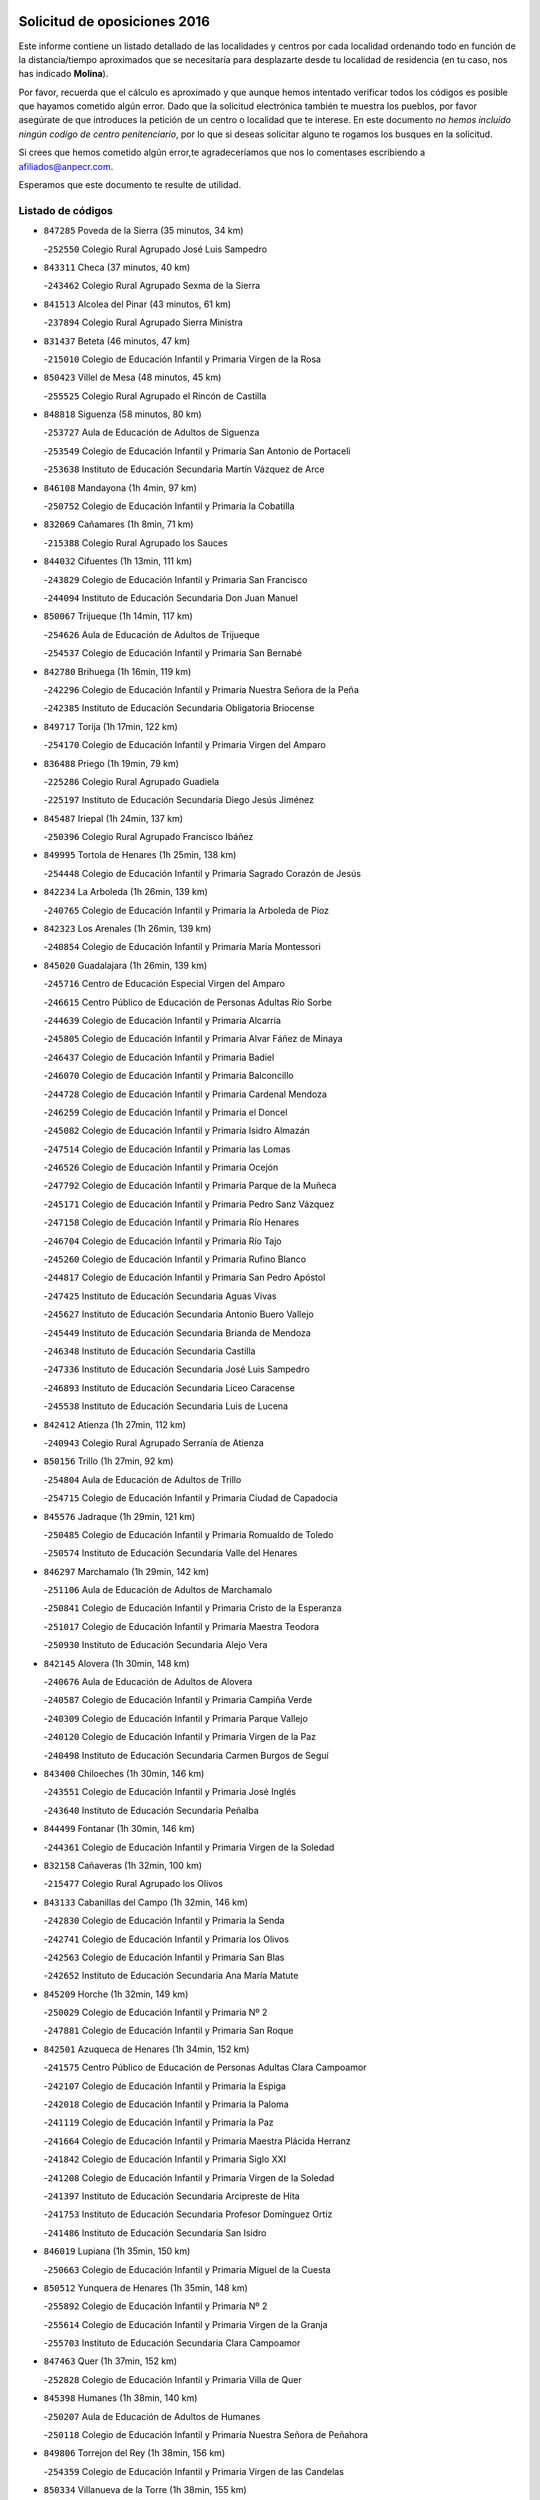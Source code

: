 

.. image:: logo.png
   :align: center

Solicitud de oposiciones 2016
======================================================

  
  
Este informe contiene un listado detallado de las localidades y centros por cada
localidad ordenando todo en función de la distancia/tiempo aproximados que se
necesitaría para desplazarte desde tu localidad de residencia (en tu caso,
nos has indicado **Molina**).

Por favor, recuerda que el cálculo es aproximado y que aunque hemos
intentado verificar todos los códigos es posible que hayamos cometido algún
error. Dado que la solicitud electrónica también te muestra los pueblos, por
favor asegúrate de que introduces la petición de un centro o localidad que
te interese. En este documento
*no hemos incluido ningún codigo de centro penitenciario*, por lo que si deseas
solicitar alguno te rogamos los busques en la solicitud.

Si crees que hemos cometido algún error,te agradeceríamos que nos lo comentases
escribiendo a afiliados@anpecr.com.

Esperamos que este documento te resulte de utilidad.



Listado de códigos
-------------------


- ``847285`` Poveda de la Sierra  (35 minutos, 34 km)

  -``252550`` Colegio Rural Agrupado José Luis Sampedro
    

- ``843311`` Checa  (37 minutos, 40 km)

  -``243462`` Colegio Rural Agrupado Sexma de la Sierra
    

- ``841513`` Alcolea del Pinar  (43 minutos, 61 km)

  -``237894`` Colegio Rural Agrupado Sierra Ministra
    

- ``831437`` Beteta  (46 minutos, 47 km)

  -``215010`` Colegio de Educación Infantil y Primaria Virgen de la Rosa
    

- ``850423`` Villel de Mesa  (48 minutos, 45 km)

  -``255525`` Colegio Rural Agrupado el Rincón de Castilla
    

- ``848818`` Siguenza  (58 minutos, 80 km)

  -``253727`` Aula de Educación de Adultos de Siguenza
    

  -``253549`` Colegio de Educación Infantil y Primaria San Antonio de Portaceli
    

  -``253638`` Instituto de Educación Secundaria Martín Vázquez de Arce
    

- ``846108`` Mandayona  (1h 4min, 97 km)

  -``250752`` Colegio de Educación Infantil y Primaria la Cobatilla
    

- ``832069`` Cañamares  (1h 8min, 71 km)

  -``215388`` Colegio Rural Agrupado los Sauces
    

- ``844032`` Cifuentes  (1h 13min, 111 km)

  -``243829`` Colegio de Educación Infantil y Primaria San Francisco
    

  -``244094`` Instituto de Educación Secundaria Don Juan Manuel
    

- ``850067`` Trijueque  (1h 14min, 117 km)

  -``254626`` Aula de Educación de Adultos de Trijueque
    

  -``254537`` Colegio de Educación Infantil y Primaria San Bernabé
    

- ``842780`` Brihuega  (1h 16min, 119 km)

  -``242296`` Colegio de Educación Infantil y Primaria Nuestra Señora de la Peña
    

  -``242385`` Instituto de Educación Secundaria Obligatoria Briocense
    

- ``849717`` Torija  (1h 17min, 122 km)

  -``254170`` Colegio de Educación Infantil y Primaria Virgen del Amparo
    

- ``836488`` Priego  (1h 19min, 79 km)

  -``225286`` Colegio Rural Agrupado Guadiela
    

  -``225197`` Instituto de Educación Secundaria Diego Jesús Jiménez
    

- ``845487`` Iriepal  (1h 24min, 137 km)

  -``250396`` Colegio Rural Agrupado Francisco Ibáñez
    

- ``849995`` Tortola de Henares  (1h 25min, 138 km)

  -``254448`` Colegio de Educación Infantil y Primaria Sagrado Corazón de Jesús
    

- ``842234`` La Arboleda  (1h 26min, 139 km)

  -``240765`` Colegio de Educación Infantil y Primaria la Arboleda de Pioz
    

- ``842323`` Los Arenales  (1h 26min, 139 km)

  -``240854`` Colegio de Educación Infantil y Primaria María Montessori
    

- ``845020`` Guadalajara  (1h 26min, 139 km)

  -``245716`` Centro de Educación Especial Virgen del Amparo
    

  -``246615`` Centro Público de Educación de Personas Adultas Río Sorbe
    

  -``244639`` Colegio de Educación Infantil y Primaria Alcarria
    

  -``245805`` Colegio de Educación Infantil y Primaria Alvar Fáñez de Minaya
    

  -``246437`` Colegio de Educación Infantil y Primaria Badiel
    

  -``246070`` Colegio de Educación Infantil y Primaria Balconcillo
    

  -``244728`` Colegio de Educación Infantil y Primaria Cardenal Mendoza
    

  -``246259`` Colegio de Educación Infantil y Primaria el Doncel
    

  -``245082`` Colegio de Educación Infantil y Primaria Isidro Almazán
    

  -``247514`` Colegio de Educación Infantil y Primaria las Lomas
    

  -``246526`` Colegio de Educación Infantil y Primaria Ocejón
    

  -``247792`` Colegio de Educación Infantil y Primaria Parque de la Muñeca
    

  -``245171`` Colegio de Educación Infantil y Primaria Pedro Sanz Vázquez
    

  -``247158`` Colegio de Educación Infantil y Primaria Río Henares
    

  -``246704`` Colegio de Educación Infantil y Primaria Río Tajo
    

  -``245260`` Colegio de Educación Infantil y Primaria Rufino Blanco
    

  -``244817`` Colegio de Educación Infantil y Primaria San Pedro Apóstol
    

  -``247425`` Instituto de Educación Secundaria Aguas Vivas
    

  -``245627`` Instituto de Educación Secundaria Antonio Buero Vallejo
    

  -``245449`` Instituto de Educación Secundaria Brianda de Mendoza
    

  -``246348`` Instituto de Educación Secundaria Castilla
    

  -``247336`` Instituto de Educación Secundaria José Luis Sampedro
    

  -``246893`` Instituto de Educación Secundaria Liceo Caracense
    

  -``245538`` Instituto de Educación Secundaria Luis de Lucena
    

- ``842412`` Atienza  (1h 27min, 112 km)

  -``240943`` Colegio Rural Agrupado Serranía de Atienza
    

- ``850156`` Trillo  (1h 27min, 92 km)

  -``254804`` Aula de Educación de Adultos de Trillo
    

  -``254715`` Colegio de Educación Infantil y Primaria Ciudad de Capadocia
    

- ``845576`` Jadraque  (1h 29min, 121 km)

  -``250485`` Colegio de Educación Infantil y Primaria Romualdo de Toledo
    

  -``250574`` Instituto de Educación Secundaria Valle del Henares
    

- ``846297`` Marchamalo  (1h 29min, 142 km)

  -``251106`` Aula de Educación de Adultos de Marchamalo
    

  -``250841`` Colegio de Educación Infantil y Primaria Cristo de la Esperanza
    

  -``251017`` Colegio de Educación Infantil y Primaria Maestra Teodora
    

  -``250930`` Instituto de Educación Secundaria Alejo Vera
    

- ``842145`` Alovera  (1h 30min, 148 km)

  -``240676`` Aula de Educación de Adultos de Alovera
    

  -``240587`` Colegio de Educación Infantil y Primaria Campiña Verde
    

  -``240309`` Colegio de Educación Infantil y Primaria Parque Vallejo
    

  -``240120`` Colegio de Educación Infantil y Primaria Virgen de la Paz
    

  -``240498`` Instituto de Educación Secundaria Carmen Burgos de Seguí
    

- ``843400`` Chiloeches  (1h 30min, 146 km)

  -``243551`` Colegio de Educación Infantil y Primaria José Inglés
    

  -``243640`` Instituto de Educación Secundaria Peñalba
    

- ``844499`` Fontanar  (1h 30min, 146 km)

  -``244361`` Colegio de Educación Infantil y Primaria Virgen de la Soledad
    

- ``832158`` Cañaveras  (1h 32min, 100 km)

  -``215477`` Colegio Rural Agrupado los Olivos
    

- ``843133`` Cabanillas del Campo  (1h 32min, 146 km)

  -``242830`` Colegio de Educación Infantil y Primaria la Senda
    

  -``242741`` Colegio de Educación Infantil y Primaria los Olivos
    

  -``242563`` Colegio de Educación Infantil y Primaria San Blas
    

  -``242652`` Instituto de Educación Secundaria Ana María Matute
    

- ``845209`` Horche  (1h 32min, 149 km)

  -``250029`` Colegio de Educación Infantil y Primaria Nº 2
    

  -``247881`` Colegio de Educación Infantil y Primaria San Roque
    

- ``842501`` Azuqueca de Henares  (1h 34min, 152 km)

  -``241575`` Centro Público de Educación de Personas Adultas Clara Campoamor
    

  -``242107`` Colegio de Educación Infantil y Primaria la Espiga
    

  -``242018`` Colegio de Educación Infantil y Primaria la Paloma
    

  -``241119`` Colegio de Educación Infantil y Primaria la Paz
    

  -``241664`` Colegio de Educación Infantil y Primaria Maestra Plácida Herranz
    

  -``241842`` Colegio de Educación Infantil y Primaria Siglo XXI
    

  -``241208`` Colegio de Educación Infantil y Primaria Virgen de la Soledad
    

  -``241397`` Instituto de Educación Secundaria Arcipreste de Hita
    

  -``241753`` Instituto de Educación Secundaria Profesor Domínguez Ortiz
    

  -``241486`` Instituto de Educación Secundaria San Isidro
    

- ``846019`` Lupiana  (1h 35min, 150 km)

  -``250663`` Colegio de Educación Infantil y Primaria Miguel de la Cuesta
    

- ``850512`` Yunquera de Henares  (1h 35min, 148 km)

  -``255892`` Colegio de Educación Infantil y Primaria Nº 2
    

  -``255614`` Colegio de Educación Infantil y Primaria Virgen de la Granja
    

  -``255703`` Instituto de Educación Secundaria Clara Campoamor
    

- ``847463`` Quer  (1h 37min, 152 km)

  -``252828`` Colegio de Educación Infantil y Primaria Villa de Quer
    

- ``845398`` Humanes  (1h 38min, 140 km)

  -``250207`` Aula de Educación de Adultos de Humanes
    

  -``250118`` Colegio de Educación Infantil y Primaria Nuestra Señora de Peñahora
    

- ``849806`` Torrejon del Rey  (1h 38min, 156 km)

  -``254359`` Colegio de Educación Infantil y Primaria Virgen de las Candelas
    

- ``850334`` Villanueva de la Torre  (1h 38min, 155 km)

  -``255347`` Colegio de Educación Infantil y Primaria Gloria Fuertes
    

  -``255258`` Colegio de Educación Infantil y Primaria Paco Rabal
    

  -``255436`` Instituto de Educación Secundaria Newton-Salas
    

- ``843044`` Budia  (1h 39min, 139 km)

  -``242474`` Colegio Rural Agrupado Santa Lucía
    

- ``847552`` Sacedon  (1h 39min, 110 km)

  -``253182`` Aula de Educación de Adultos de Sacedon
    

  -``253093`` Colegio de Educación Infantil y Primaria la Isabela
    

  -``253271`` Instituto de Educación Secundaria Obligatoria Mar de Castilla
    

- ``844588`` Galapagos  (1h 41min, 162 km)

  -``244450`` Colegio de Educación Infantil y Primaria Clara Sánchez
    

- ``847374`` Pozo de Guadalajara  (1h 42min, 157 km)

  -``252739`` Colegio de Educación Infantil y Primaria Santa Brígida
    

- ``849628`` Tendilla  (1h 42min, 164 km)

  -``254081`` Colegio Rural Agrupado Valles del Tajuña
    

- ``846564`` Parque de las Castillas  (1h 43min, 162 km)

  -``252005`` Colegio de Educación Infantil y Primaria las Castillas
    

- ``840347`` Villalba de la Sierra  (1h 44min, 108 km)

  -``230133`` Colegio Rural Agrupado Miguel Delibes
    

- ``843222`` El Casar  (1h 44min, 167 km)

  -``243195`` Aula de Educación de Adultos de Casar (El)
    

  -``243006`` Colegio de Educación Infantil y Primaria Maestros del Casar
    

  -``243284`` Instituto de Educación Secundaria Campiña Alta
    

  -``243373`` Instituto de Educación Secundaria Juan García Valdemora
    

- ``844121`` Cogolludo  (1h 44min, 142 km)

  -``244183`` Colegio Rural Agrupado la Encina
    

- ``847196`` Pioz  (1h 47min, 161 km)

  -``252461`` Colegio de Educación Infantil y Primaria Castillo de Pioz
    

- ``844210`` El Coto  (1h 48min, 169 km)

  -``244272`` Colegio de Educación Infantil y Primaria el Coto
    

- ``833235`` Cuenca  (1h 53min, 128 km)

  -``218263`` Centro de Educación Especial Infanta Elena
    

  -``218085`` Centro Público de Educación de Personas Adultas Lucas Aguirre
    

  -``217542`` Colegio de Educación Infantil y Primaria Casablanca
    

  -``220502`` Colegio de Educación Infantil y Primaria Ciudad Encantada
    

  -``216643`` Colegio de Educación Infantil y Primaria el Carmen
    

  -``218441`` Colegio de Educación Infantil y Primaria Federico Muelas
    

  -``217631`` Colegio de Educación Infantil y Primaria Fray Luis de León
    

  -``218719`` Colegio de Educación Infantil y Primaria Fuente del Oro
    

  -``220324`` Colegio de Educación Infantil y Primaria Hermanos Valdés
    

  -``220691`` Colegio de Educación Infantil y Primaria Isaac Albéniz
    

  -``216732`` Colegio de Educación Infantil y Primaria la Paz
    

  -``216821`` Colegio de Educación Infantil y Primaria Ramón y Cajal
    

  -``218808`` Colegio de Educación Infantil y Primaria San Fernando
    

  -``218530`` Colegio de Educación Infantil y Primaria San Julian
    

  -``217097`` Colegio de Educación Infantil y Primaria Santa Ana
    

  -``218174`` Colegio de Educación Infantil y Primaria Santa Teresa
    

  -``217186`` Instituto de Educación Secundaria Alfonso ViII
    

  -``217720`` Instituto de Educación Secundaria Fernando Zóbel
    

  -``217275`` Instituto de Educación Secundaria Lorenzo Hervás y Panduro
    

  -``217453`` Instituto de Educación Secundaria Pedro Mercedes
    

  -``217364`` Instituto de Educación Secundaria San José
    

  -``220146`` Instituto de Educación Secundaria Santiago Grisolía
    

- ``841246`` Villar de Olalla  (1h 57min, 133 km)

  -``230956`` Colegio Rural Agrupado Elena Fortún
    

- ``850245`` Uceda  (1h 59min, 176 km)

  -``255169`` Colegio de Educación Infantil y Primaria García Lorca
    

- ``834401`` Landete  (2h, 172 km)

  -``222589`` Colegio Rural Agrupado Ojos de Moya
    

  -``222300`` Instituto de Educación Secundaria Serranía Baja
    

- ``832247`` Cañete  (2h 2min, 122 km)

  -``215566`` Colegio Rural Agrupado Alto Cabriel
    

  -``215655`` Instituto de Educación Secundaria Obligatoria 4 de Junio
    

- ``846475`` Mondejar  (2h 2min, 189 km)

  -``251651`` Centro Público de Educación de Personas Adultas Alcarria Baja
    

  -``251562`` Colegio de Educación Infantil y Primaria José Maldonado y Ayuso
    

  -``251740`` Instituto de Educación Secundaria Alcarria Baja
    

- ``834223`` Huete  (2h 3min, 140 km)

  -``221868`` Aula de Educación de Adultos de Huete
    

  -``221779`` Colegio Rural Agrupado Campos de la Alcarria
    

  -``221590`` Instituto de Educación Secundaria Obligatoria Ciudad de Luna
    

- ``841424`` Albalate de Zorita  (2h 3min, 144 km)

  -``237616`` Aula de Educación de Adultos de Albalate de Zorita
    

  -``237705`` Colegio Rural Agrupado la Colmena
    

- ``848729`` Señorio de Muriel  (2h 3min, 155 km)

  -``253360`` Colegio de Educación Infantil y Primaria el Señorío de Muriel
    

- ``847007`` Pastrana  (2h 4min, 141 km)

  -``252372`` Aula de Educación de Adultos de Pastrana
    

  -``252283`` Colegio Rural Agrupado de Pastrana
    

  -``252194`` Instituto de Educación Secundaria Leandro Fernández Moratín
    

- ``842056`` Almoguera  (2h 6min, 149 km)

  -``240031`` Colegio Rural Agrupado Pimafad
    

- ``904248`` Seseña Nuevo  (2h 15min, 226 km)

  -``310323`` Centro Público de Educación de Personas Adultas de Seseña Nuevo
    

  -``310412`` Colegio de Educación Infantil y Primaria el Quiñón
    

  -``310145`` Colegio de Educación Infantil y Primaria Fernando de Rojas
    

  -``310234`` Colegio de Educación Infantil y Primaria Gloria Fuertes
    

- ``832425`` Carrascosa del Campo  (2h 19min, 155 km)

  -``216009`` Aula de Educación de Adultos de Carrascosa del Campo
    

- ``836021`` Palomares del Campo  (2h 19min, 169 km)

  -``224565`` Colegio Rural Agrupado San José de Calasanz
    

- ``864295`` Illescas  (2h 19min, 232 km)

  -``292331`` Centro Público de Educación de Personas Adultas Pedro Gumiel
    

  -``293230`` Colegio de Educación Infantil y Primaria Clara Campoamor
    

  -``293141`` Colegio de Educación Infantil y Primaria Ilarcuris
    

  -``292242`` Colegio de Educación Infantil y Primaria la Constitución
    

  -``292064`` Colegio de Educación Infantil y Primaria Martín Chico
    

  -``293052`` Instituto de Educación Secundaria Condestable Álvaro de Luna
    

  -``292153`` Instituto de Educación Secundaria Juan de Padilla
    

- ``903527`` El Señorio de Illescas  (2h 20min, 233 km)

  -``308351`` Colegio de Educación Infantil y Primaria el Greco
    

- ``904159`` Seseña  (2h 20min, 231 km)

  -``308440`` Colegio de Educación Infantil y Primaria Gabriel Uriarte
    

  -``310056`` Colegio de Educación Infantil y Primaria Juan Carlos I
    

  -``308807`` Colegio de Educación Infantil y Primaria Sisius
    

  -``308718`` Instituto de Educación Secundaria las Salinas
    

  -``308629`` Instituto de Educación Secundaria Margarita Salas
    

- ``910361`` Yeles  (2h 21min, 234 km)

  -``323652`` Colegio de Educación Infantil y Primaria San Antonio
    

- ``832336`` Carboneras de Guadazaon  (2h 22min, 169 km)

  -``215833`` Colegio Rural Agrupado Miguel Cervantes
    

  -``215744`` Instituto de Educación Secundaria Obligatoria Juan de Valdés
    

- ``855107`` Calypo Fado  (2h 22min, 237 km)

  -``275232`` Colegio de Educación Infantil y Primaria Calypo
    

- ``898319`` Numancia de la Sagra  (2h 22min, 238 km)

  -``302223`` Colegio de Educación Infantil y Primaria Santísimo Cristo de la Misericordia
    

  -``302312`` Instituto de Educación Secundaria Profesor Emilio Lledó
    

- ``837298`` Saelices  (2h 23min, 171 km)

  -``226185`` Colegio Rural Agrupado Segóbriga
    

- ``837476`` San Lorenzo de la Parrilla  (2h 23min, 166 km)

  -``226541`` Colegio Rural Agrupado Gloria Fuertes
    

- ``856373`` Carranque  (2h 23min, 237 km)

  -``280279`` Colegio de Educación Infantil y Primaria Guadarrama
    

  -``281089`` Colegio de Educación Infantil y Primaria Villa de Materno
    

  -``280368`` Instituto de Educación Secundaria Libertad
    

- ``861131`` Esquivias  (2h 23min, 237 km)

  -``288650`` Colegio de Educación Infantil y Primaria Catalina de Palacios
    

  -``288472`` Colegio de Educación Infantil y Primaria Miguel de Cervantes
    

  -``288561`` Instituto de Educación Secundaria Alonso Quijada
    

- ``911260`` Yuncos  (2h 23min, 238 km)

  -``324462`` Colegio de Educación Infantil y Primaria Guillermo Plaza
    

  -``324284`` Colegio de Educación Infantil y Primaria Nuestra Señora del Consuelo
    

  -``324551`` Colegio de Educación Infantil y Primaria Villa de Yuncos
    

  -``324373`` Instituto de Educación Secundaria la Cañuela
    

- ``839819`` Valera de Abajo  (2h 24min, 166 km)

  -``227440`` Colegio de Educación Infantil y Primaria Virgen del Rosario
    

  -``227629`` Instituto de Educación Secundaria Duque de Alarcón
    

- ``853587`` Borox  (2h 24min, 242 km)

  -``273345`` Colegio de Educación Infantil y Primaria Nuestra Señora de la Salud
    

- ``857450`` Cedillo del Condado  (2h 24min, 242 km)

  -``282344`` Colegio de Educación Infantil y Primaria Nuestra Señora de la Natividad
    

- ``831259`` Barajas de Melo  (2h 25min, 169 km)

  -``214667`` Colegio Rural Agrupado Fermín Caballero
    

- ``854397`` Cabañas de la Sagra  (2h 26min, 247 km)

  -``274244`` Colegio de Educación Infantil y Primaria San Isidro Labrador
    

- ``865283`` Lominchar  (2h 26min, 246 km)

  -``295039`` Colegio de Educación Infantil y Primaria Ramón y Cajal
    

- ``906135`` Ugena  (2h 26min, 237 km)

  -``318705`` Colegio de Educación Infantil y Primaria Miguel de Cervantes
    

  -``318894`` Colegio de Educación Infantil y Primaria Tres Torres
    

- ``910183`` El Viso de San Juan  (2h 26min, 239 km)

  -``323107`` Colegio de Educación Infantil y Primaria Fernando de Alarcón
    

  -``323296`` Colegio de Educación Infantil y Primaria Miguel Delibes
    

- ``835211`` Mira  (2h 27min, 200 km)

  -``223488`` Colegio Rural Agrupado Fuente Vieja
    

- ``851144`` Alameda de la Sagra  (2h 27min, 247 km)

  -``267043`` Colegio de Educación Infantil y Primaria Nuestra Señora de la Asunción
    

- ``858805`` Ciruelos  (2h 27min, 249 km)

  -``283243`` Colegio de Educación Infantil y Primaria Santísimo Cristo de la Misericordia
    

- ``911082`` Yuncler  (2h 27min, 245 km)

  -``324006`` Colegio de Educación Infantil y Primaria Remigio Laín
    

- ``852310`` Añover de Tajo  (2h 28min, 246 km)

  -``270370`` Colegio de Educación Infantil y Primaria Conde de Mayalde
    

  -``271091`` Instituto de Educación Secundaria San Blas
    

- ``899585`` Pantoja  (2h 28min, 243 km)

  -``304021`` Colegio de Educación Infantil y Primaria Marqueses de Manzanedo
    

- ``859615`` Cobeja  (2h 29min, 249 km)

  -``283332`` Colegio de Educación Infantil y Primaria San Juan Bautista
    

- ``838731`` Tarancon  (2h 30min, 181 km)

  -``227173`` Centro Público de Educación de Personas Adultas Altomira
    

  -``227084`` Colegio de Educación Infantil y Primaria Duque de Riánsares
    

  -``227262`` Colegio de Educación Infantil y Primaria Gloria Fuertes
    

  -``227351`` Instituto de Educación Secundaria la Hontanilla
    

- ``857094`` Casarrubios del Monte  (2h 30min, 245 km)

  -``281356`` Colegio de Educación Infantil y Primaria San Juan de Dios
    

- ``858716`` Chozas de Canales  (2h 30min, 254 km)

  -``283154`` Colegio de Educación Infantil y Primaria Santa María Magdalena
    

- ``899496`` Palomeque  (2h 30min, 249 km)

  -``303856`` Colegio de Educación Infantil y Primaria San Juan Bautista
    

- ``901451`` Recas  (2h 30min, 251 km)

  -``306731`` Colegio de Educación Infantil y Primaria Cesar Cabañas Caballero
    

  -``306820`` Instituto de Educación Secundaria Arcipreste de Canales
    

- ``907490`` Villaluenga de la Sagra  (2h 30min, 248 km)

  -``321765`` Colegio de Educación Infantil y Primaria Juan Palarea
    

  -``321854`` Instituto de Educación Secundaria Castillo del Águila
    

- ``866093`` Magan  (2h 31min, 255 km)

  -``296205`` Colegio de Educación Infantil y Primaria Santa Marina
    

- ``879878`` Mentrida  (2h 31min, 251 km)

  -``299547`` Colegio de Educación Infantil y Primaria Luis Solana
    

  -``299636`` Instituto de Educación Secundaria Antonio Jiménez-Landi
    

- ``899129`` Ontigola  (2h 31min, 248 km)

  -``303300`` Colegio de Educación Infantil y Primaria Virgen del Rosario
    

- ``906313`` Valmojado  (2h 31min, 244 km)

  -``320310`` Aula de Educación de Adultos de Valmojado
    

  -``320132`` Colegio de Educación Infantil y Primaria Santo Domingo de Guzmán
    

  -``320221`` Instituto de Educación Secundaria Cañada Real
    

- ``907034`` Las Ventas de Retamosa  (2h 31min, 250 km)

  -``320777`` Colegio de Educación Infantil y Primaria Santiago Paniego
    

- ``839908`` Valverde de Jucar  (2h 32min, 174 km)

  -``227718`` Colegio Rural Agrupado Ribera del Júcar
    

- ``860232`` Dosbarrios  (2h 32min, 260 km)

  -``287028`` Colegio de Educación Infantil y Primaria San Isidro Labrador
    

- ``911171`` Yunclillos  (2h 32min, 256 km)

  -``324195`` Colegio de Educación Infantil y Primaria Nuestra Señora de la Salud
    

- ``841335`` Villares del Saz  (2h 33min, 181 km)

  -``231121`` Colegio Rural Agrupado el Quijote
    

  -``231032`` Instituto de Educación Secundaria los Sauces
    

- ``898408`` Ocaña  (2h 33min, 254 km)

  -``302868`` Centro Público de Educación de Personas Adultas Gutierre de Cárdenas
    

  -``303122`` Colegio de Educación Infantil y Primaria Pastor Poeta
    

  -``302401`` Colegio de Educación Infantil y Primaria San José de Calasanz
    

  -``302590`` Instituto de Educación Secundaria Alonso de Ercilla
    

  -``302779`` Instituto de Educación Secundaria Miguel Hernández
    

- ``833324`` Fuente de Pedro Naharro  (2h 34min, 189 km)

  -``220780`` Colegio Rural Agrupado Retama
    

- ``855385`` Camarena  (2h 34min, 256 km)

  -``276131`` Colegio de Educación Infantil y Primaria Alonso Rodríguez
    

  -``276042`` Colegio de Educación Infantil y Primaria María del Mar
    

  -``276220`` Instituto de Educación Secundaria Blas de Prado
    

- ``898597`` Olias del Rey  (2h 34min, 258 km)

  -``303211`` Colegio de Educación Infantil y Primaria Pedro Melendo García
    

- ``910450`` Yepes  (2h 34min, 254 km)

  -``323741`` Colegio de Educación Infantil y Primaria Rafael García Valiño
    

  -``323830`` Instituto de Educación Secundaria Carpetania
    

- ``853309`` Bargas  (2h 35min, 261 km)

  -``272357`` Colegio de Educación Infantil y Primaria Santísimo Cristo de la Sala
    

  -``273078`` Instituto de Educación Secundaria Julio Verne
    

- ``886980`` Mocejon  (2h 35min, 258 km)

  -``300069`` Aula de Educación de Adultos de Mocejon
    

  -``299903`` Colegio de Educación Infantil y Primaria Miguel de Cervantes
    

- ``909744`` Villaseca de la Sagra  (2h 35min, 257 km)

  -``322753`` Colegio de Educación Infantil y Primaria Virgen de las Angustias
    

- ``831526`` Campillo de Altobuey  (2h 36min, 190 km)

  -``215299`` Colegio Rural Agrupado los Pinares
    

- ``864106`` Huerta de Valdecarabanos  (2h 36min, 258 km)

  -``291343`` Colegio de Educación Infantil y Primaria Virgen del Rosario de Pastores
    

- ``903160`` Santa Cruz del Retamar  (2h 36min, 259 km)

  -``308084`` Colegio de Educación Infantil y Primaria Nuestra Señora de la Paz
    

- ``855474`` Camarenilla  (2h 37min, 265 km)

  -``277030`` Colegio de Educación Infantil y Primaria Nuestra Señora del Rosario
    

- ``903071`` Santa Cruz de la Zarza  (2h 37min, 196 km)

  -``307630`` Colegio de Educación Infantil y Primaria Eduardo Palomo Rodríguez
    

  -``307819`` Instituto de Educación Secundaria Obligatoria Velsinia
    

- ``854575`` Calalberche  (2h 38min, 257 km)

  -``275054`` Colegio de Educación Infantil y Primaria Ribera del Alberche
    

- ``863118`` La Guardia  (2h 38min, 272 km)

  -``290355`` Colegio de Educación Infantil y Primaria Valentín Escobar
    

- ``889865`` Noblejas  (2h 38min, 268 km)

  -``301691`` Aula de Educación de Adultos de Noblejas
    

  -``301502`` Colegio de Educación Infantil y Primaria Santísimo Cristo de las Injurias
    

- ``909655`` Villarrubia de Santiago  (2h 38min, 239 km)

  -``322664`` Colegio de Educación Infantil y Primaria Nuestra Señora del Castellar
    

- ``835589`` Motilla del Palancar  (2h 39min, 192 km)

  -``224387`` Centro Público de Educación de Personas Adultas Cervantes
    

  -``224109`` Colegio de Educación Infantil y Primaria San Gil Abad
    

  -``224298`` Instituto de Educación Secundaria Jorge Manrique
    

- ``852599`` Arcicollar  (2h 39min, 263 km)

  -``271180`` Colegio de Educación Infantil y Primaria San Blas
    

- ``899763`` Las Perdices  (2h 39min, 265 km)

  -``304399`` Colegio de Educación Infantil y Primaria Pintor Tomás Camarero
    

- ``901273`` Quismondo  (2h 39min, 267 km)

  -``306553`` Colegio de Educación Infantil y Primaria Pedro Zamorano
    

- ``841068`` Villamayor de Santiago  (2h 40min, 197 km)

  -``230400`` Aula de Educación de Adultos de Villamayor de Santiago
    

  -``230311`` Colegio de Educación Infantil y Primaria Gúzquez
    

  -``230689`` Instituto de Educación Secundaria Obligatoria Ítaca
    

- ``854119`` Burguillos de Toledo  (2h 40min, 274 km)

  -``274066`` Colegio de Educación Infantil y Primaria Victorio Macho
    

- ``866360`` Maqueda  (2h 40min, 273 km)

  -``297104`` Colegio de Educación Infantil y Primaria Don Álvaro de Luna
    

- ``905236`` Toledo  (2h 40min, 267 km)

  -``317083`` Centro de Educación Especial Ciudad de Toledo
    

  -``315730`` Centro Público de Educación de Personas Adultas Gustavo Adolfo Bécquer
    

  -``317172`` Centro Público de Educación de Personas Adultas Polígono
    

  -``315007`` Colegio de Educación Infantil y Primaria Alfonso Vi
    

  -``314108`` Colegio de Educación Infantil y Primaria Ángel del Alcázar
    

  -``316540`` Colegio de Educación Infantil y Primaria Ciudad de Aquisgrán
    

  -``315463`` Colegio de Educación Infantil y Primaria Ciudad de Nara
    

  -``316273`` Colegio de Educación Infantil y Primaria Escultor Alberto Sánchez
    

  -``317539`` Colegio de Educación Infantil y Primaria Europa
    

  -``314297`` Colegio de Educación Infantil y Primaria Fábrica de Armas
    

  -``315285`` Colegio de Educación Infantil y Primaria Garcilaso de la Vega
    

  -``315374`` Colegio de Educación Infantil y Primaria Gómez Manrique
    

  -``316362`` Colegio de Educación Infantil y Primaria Gregorio Marañón
    

  -``314742`` Colegio de Educación Infantil y Primaria Jaime de Foxa
    

  -``316095`` Colegio de Educación Infantil y Primaria Juan de Padilla
    

  -``314019`` Colegio de Educación Infantil y Primaria la Candelaria
    

  -``315552`` Colegio de Educación Infantil y Primaria San Lucas y María
    

  -``314386`` Colegio de Educación Infantil y Primaria Santa Teresa
    

  -``317628`` Colegio de Educación Infantil y Primaria Valparaíso
    

  -``315196`` Instituto de Educación Secundaria Alfonso X el Sabio
    

  -``314653`` Instituto de Educación Secundaria Azarquiel
    

  -``316818`` Instituto de Educación Secundaria Carlos III
    

  -``314564`` Instituto de Educación Secundaria el Greco
    

  -``315641`` Instituto de Educación Secundaria Juanelo Turriano
    

  -``317261`` Instituto de Educación Secundaria María Pacheco
    

  -``317350`` Instituto de Educación Secundaria Obligatoria Princesa Galiana
    

  -``316451`` Instituto de Educación Secundaria Sefarad
    

  -``314475`` Instituto de Educación Secundaria Universidad Laboral
    

- ``905325`` La Torre de Esteban Hambran  (2h 40min, 267 km)

  -``317717`` Colegio de Educación Infantil y Primaria Juan Aguado
    

- ``834045`` Honrubia  (2h 41min, 198 km)

  -``221134`` Colegio Rural Agrupado los Girasoles
    

- ``861220`` Fuensalida  (2h 41min, 266 km)

  -``289649`` Aula de Educación de Adultos de Fuensalida
    

  -``289738`` Colegio de Educación Infantil y Primaria Condes de Fuensalida
    

  -``288839`` Colegio de Educación Infantil y Primaria Tomás Romojaro
    

  -``289460`` Instituto de Educación Secundaria Aldebarán
    

- ``900007`` Portillo de Toledo  (2h 41min, 265 km)

  -``304666`` Colegio de Educación Infantil y Primaria Conde de Ruiseñada
    

- ``834134`` Horcajo de Santiago  (2h 42min, 199 km)

  -``221312`` Aula de Educación de Adultos de Horcajo de Santiago
    

  -``221223`` Colegio de Educación Infantil y Primaria José Montalvo
    

  -``221401`` Instituto de Educación Secundaria Orden de Santiago
    

- ``859704`` Cobisa  (2h 42min, 278 km)

  -``284053`` Colegio de Educación Infantil y Primaria Cardenal Tavera
    

  -``284142`` Colegio de Educación Infantil y Primaria Gloria Fuertes
    

- ``909833`` Villasequilla  (2h 42min, 260 km)

  -``322842`` Colegio de Educación Infantil y Primaria San Isidro Labrador
    

- ``910094`` Villatobas  (2h 42min, 270 km)

  -``323018`` Colegio de Educación Infantil y Primaria Sagrado Corazón de Jesús
    

- ``898130`` Noves  (2h 43min, 268 km)

  -``302134`` Colegio de Educación Infantil y Primaria Nuestra Señora de la Monjia
    

- ``908022`` Villamiel de Toledo  (2h 43min, 273 km)

  -``322119`` Colegio de Educación Infantil y Primaria Nuestra Señora de la Redonda
    

- ``864017`` Huecas  (2h 44min, 279 km)

  -``291254`` Colegio de Educación Infantil y Primaria Gregorio Marañón
    

- ``901540`` Rielves  (2h 44min, 276 km)

  -``307096`` Colegio de Educación Infantil y Primaria Maximina Felisa Gómez Aguero
    

- ``853120`` Barcience  (2h 45min, 281 km)

  -``272268`` Colegio de Educación Infantil y Primaria Santa María la Blanca
    

- ``854486`` Cabezamesada  (2h 45min, 215 km)

  -``274333`` Colegio de Educación Infantil y Primaria Alonso de Cárdenas
    

- ``888788`` Nambroca  (2h 45min, 278 km)

  -``300514`` Colegio de Educación Infantil y Primaria la Fuente
    

- ``851411`` Alcabon  (2h 46min, 282 km)

  -``267310`` Colegio de Educación Infantil y Primaria Nuestra Señora de la Aurora
    

- ``853031`` Arges  (2h 46min, 280 km)

  -``272179`` Colegio de Educación Infantil y Primaria Miguel de Cervantes
    

  -``271369`` Colegio de Educación Infantil y Primaria Tirso de Molina
    

- ``903349`` Santa Olalla  (2h 47min, 280 km)

  -``308173`` Colegio de Educación Infantil y Primaria Nuestra Señora de la Piedad
    

- ``905058`` Tembleque  (2h 47min, 283 km)

  -``313754`` Colegio de Educación Infantil y Primaria Antonia González
    

- ``835122`` Minglanilla  (2h 48min, 210 km)

  -``223110`` Colegio de Educación Infantil y Primaria Princesa Sofía
    

  -``223399`` Instituto de Educación Secundaria Obligatoria Puerta de Castilla
    

- ``851055`` Ajofrin  (2h 48min, 285 km)

  -``266322`` Colegio de Educación Infantil y Primaria Jacinto Guerrero
    

- ``852132`` Almonacid de Toledo  (2h 48min, 286 km)

  -``270192`` Colegio de Educación Infantil y Primaria Virgen de la Oliva
    

- ``863029`` Guadamur  (2h 48min, 285 km)

  -``290266`` Colegio de Educación Infantil y Primaria Nuestra Señora de la Natividad
    

- ``863396`` Hormigos  (2h 48min, 285 km)

  -``291165`` Colegio de Educación Infantil y Primaria Virgen de la Higuera
    

- ``903438`` Santo Domingo-Caudilla  (2h 48min, 281 km)

  -``308262`` Colegio de Educación Infantil y Primaria Santa Ana
    

- ``905414`` Torrijos  (2h 48min, 285 km)

  -``318349`` Centro Público de Educación de Personas Adultas Teresa Enríquez
    

  -``318438`` Colegio de Educación Infantil y Primaria Lazarillo de Tormes
    

  -``317806`` Colegio de Educación Infantil y Primaria Villa de Torrijos
    

  -``318071`` Instituto de Educación Secundaria Alonso de Covarrubias
    

  -``318160`` Instituto de Educación Secundaria Juan de Padilla
    

- ``908200`` Villamuelas  (2h 48min, 267 km)

  -``322397`` Colegio de Educación Infantil y Primaria Santa María Magdalena
    

- ``856551`` El Casar de Escalona  (2h 49min, 290 km)

  -``281267`` Colegio de Educación Infantil y Primaria Nuestra Señora de Hortum Sancho
    

- ``859982`` Corral de Almaguer  (2h 49min, 291 km)

  -``285319`` Colegio de Educación Infantil y Primaria Nuestra Señora de la Muela
    

  -``286129`` Instituto de Educación Secundaria la Besana
    

- ``862308`` Gerindote  (2h 49min, 287 km)

  -``290177`` Colegio de Educación Infantil y Primaria San José
    

- ``865005`` Layos  (2h 49min, 284 km)

  -``294229`` Colegio de Educación Infantil y Primaria María Magdalena
    

- ``908489`` Villanueva de Alcardete  (2h 49min, 208 km)

  -``322486`` Colegio de Educación Infantil y Primaria Nuestra Señora de la Piedad
    

- ``851233`` Albarreal de Tajo  (2h 50min, 287 km)

  -``267132`` Colegio de Educación Infantil y Primaria Benjamín Escalonilla
    

- ``860143`` Domingo Perez  (2h 50min, 290 km)

  -``286307`` Colegio Rural Agrupado Campos de Castilla
    

- ``865194`` Lillo  (2h 50min, 288 km)

  -``294318`` Colegio de Educación Infantil y Primaria Marcelino Murillo
    

- ``860321`` Escalona  (2h 51min, 286 km)

  -``287117`` Colegio de Educación Infantil y Primaria Inmaculada Concepción
    

  -``287206`` Instituto de Educación Secundaria Lazarillo de Tormes
    

- ``867170`` Mascaraque  (2h 51min, 293 km)

  -``297382`` Colegio de Educación Infantil y Primaria Juan de Padilla
    

- ``869602`` Mazarambroz  (2h 51min, 288 km)

  -``298648`` Colegio de Educación Infantil y Primaria Nuestra Señora del Sagrario
    

- ``908578`` Villanueva de Bogas  (2h 51min, 278 km)

  -``322575`` Colegio de Educación Infantil y Primaria Santa Ana
    

- ``831348`` Belmonte  (2h 52min, 216 km)

  -``214756`` Colegio de Educación Infantil y Primaria Fray Luis de León
    

  -``214845`` Instituto de Educación Secundaria San Juan del Castillo
    

- ``833502`` Los Hinojosos  (2h 52min, 215 km)

  -``221045`` Colegio Rural Agrupado Airén
    

- ``840169`` Villaescusa de Haro  (2h 52min, 213 km)

  -``227807`` Colegio Rural Agrupado Alonso Quijano
    

- ``856195`` Carmena  (2h 52min, 288 km)

  -``279929`` Colegio de Educación Infantil y Primaria Cristo de la Cueva
    

- ``902083`` El Romeral  (2h 52min, 289 km)

  -``307185`` Colegio de Educación Infantil y Primaria Silvano Cirujano
    

- ``830538`` La Alberca de Zancara  (2h 53min, 210 km)

  -``214578`` Colegio Rural Agrupado Jorge Manrique
    

- ``852221`` Almorox  (2h 53min, 293 km)

  -``270281`` Colegio de Educación Infantil y Primaria Silvano Cirujano
    

- ``856462`` Carriches  (2h 53min, 289 km)

  -``281178`` Colegio de Educación Infantil y Primaria Doctor Cesar González Gómez
    

- ``861042`` Escalonilla  (2h 53min, 293 km)

  -``287395`` Colegio de Educación Infantil y Primaria Sagrados Corazones
    

- ``867359`` La Mata  (2h 53min, 289 km)

  -``298559`` Colegio de Educación Infantil y Primaria Severo Ochoa
    

- ``899852`` Polan  (2h 53min, 288 km)

  -``304577`` Aula de Educación de Adultos de Polan
    

  -``304488`` Colegio de Educación Infantil y Primaria José María Corcuera
    

- ``833413`` Graja de Iniesta  (2h 54min, 214 km)

  -``220969`` Colegio Rural Agrupado Camino Real de Levante
    

- ``854208`` Burujon  (2h 54min, 294 km)

  -``274155`` Colegio de Educación Infantil y Primaria Juan XXIII
    

- ``857272`` Cazalegas  (2h 54min, 302 km)

  -``282077`` Colegio de Educación Infantil y Primaria Miguel de Cervantes
    

- ``858627`` Los Cerralbos  (2h 54min, 300 km)

  -``283065`` Colegio Rural Agrupado Entrerríos
    

- ``908111`` Villaminaya  (2h 54min, 294 km)

  -``322208`` Colegio de Educación Infantil y Primaria Santo Domingo de Silos
    

- ``833146`` Casasimarro  (2h 55min, 216 km)

  -``216465`` Aula de Educación de Adultos de Casasimarro
    

  -``216376`` Colegio de Educación Infantil y Primaria Luis de Mateo
    

  -``216554`` Instituto de Educación Secundaria Obligatoria Publio López Mondejar
    

- ``837565`` Sisante  (2h 55min, 224 km)

  -``226630`` Colegio de Educación Infantil y Primaria Fernández Turégano
    

  -``226819`` Instituto de Educación Secundaria Obligatoria Camino Romano
    

- ``841157`` Villanueva de la Jara  (2h 55min, 210 km)

  -``230778`` Colegio de Educación Infantil y Primaria Hermenegildo Moreno
    

  -``230867`` Instituto de Educación Secundaria Obligatoria de Villanueva de la Jara
    

- ``888699`` Mora  (2h 55min, 285 km)

  -``300425`` Aula de Educación de Adultos de Mora
    

  -``300247`` Colegio de Educación Infantil y Primaria Fernando Martín
    

  -``300158`` Colegio de Educación Infantil y Primaria José Ramón Villa
    

  -``300336`` Instituto de Educación Secundaria Peñas Negras
    

- ``904337`` Sonseca  (2h 55min, 292 km)

  -``310879`` Centro Público de Educación de Personas Adultas Cum Laude
    

  -``310968`` Colegio de Educación Infantil y Primaria Peñamiel
    

  -``310501`` Colegio de Educación Infantil y Primaria San Juan Evangelista
    

  -``310690`` Instituto de Educación Secundaria la Sisla
    

- ``840525`` Villalpardo  (2h 56min, 219 km)

  -``230222`` Colegio Rural Agrupado Manchuela
    

- ``866271`` Manzaneque  (2h 56min, 301 km)

  -``297015`` Colegio de Educación Infantil y Primaria Álvarez de Toledo
    

- ``901184`` Quintanar de la Orden  (2h 56min, 217 km)

  -``306375`` Centro Público de Educación de Personas Adultas Luis Vives
    

  -``306464`` Colegio de Educación Infantil y Primaria Antonio Machado
    

  -``306008`` Colegio de Educación Infantil y Primaria Cristóbal Colón
    

  -``306286`` Instituto de Educación Secundaria Alonso Quijano
    

  -``306197`` Instituto de Educación Secundaria Infante Don Fadrique
    

- ``906046`` Turleque  (2h 56min, 298 km)

  -``318616`` Colegio de Educación Infantil y Primaria Fernán González
    

- ``899218`` Orgaz  (2h 57min, 298 km)

  -``303589`` Colegio de Educación Infantil y Primaria Conde de Orgaz
    

- ``866182`` Malpica de Tajo  (2h 58min, 302 km)

  -``296394`` Colegio de Educación Infantil y Primaria Fulgencio Sánchez Cabezudo
    

- ``856284`` El Carpio de Tajo  (2h 59min, 296 km)

  -``280090`` Colegio de Educación Infantil y Primaria Nuestra Señora de Ronda
    

- ``865372`` Madridejos  (2h 59min, 308 km)

  -``296027`` Aula de Educación de Adultos de Madridejos
    

  -``296116`` Centro de Educación Especial Mingoliva
    

  -``295128`` Colegio de Educación Infantil y Primaria Garcilaso de la Vega
    

  -``295306`` Colegio de Educación Infantil y Primaria Santa Ana
    

  -``295217`` Instituto de Educación Secundaria Valdehierro
    

- ``889954`` Noez  (2h 59min, 295 km)

  -``301780`` Colegio de Educación Infantil y Primaria Santísimo Cristo de la Salud
    

- ``862030`` Galvez  (3h, 301 km)

  -``289827`` Colegio de Educación Infantil y Primaria San Juan de la Cruz
    

  -``289916`` Instituto de Educación Secundaria Montes de Toledo
    

- ``834312`` Iniesta  (3h 1min, 227 km)

  -``222211`` Aula de Educación de Adultos de Iniesta
    

  -``222122`` Colegio de Educación Infantil y Primaria María Jover
    

  -``222033`` Instituto de Educación Secundaria Cañada de la Encina
    

- ``835300`` Mota del Cuervo  (3h 1min, 228 km)

  -``223666`` Aula de Educación de Adultos de Mota del Cuervo
    

  -``223844`` Colegio de Educación Infantil y Primaria Santa Rita
    

  -``223577`` Colegio de Educación Infantil y Primaria Virgen de Manjavacas
    

  -``223755`` Instituto de Educación Secundaria Julián Zarco
    

- ``836110`` El Pedernoso  (3h 1min, 224 km)

  -``224654`` Colegio de Educación Infantil y Primaria Juan Gualberto Avilés
    

- ``837387`` San Clemente  (3h 1min, 233 km)

  -``226452`` Centro Público de Educación de Personas Adultas Campos del Záncara
    

  -``226274`` Colegio de Educación Infantil y Primaria Rafael López de Haro
    

  -``226363`` Instituto de Educación Secundaria Diego Torrente Pérez
    

- ``856006`` Camuñas  (3h 1min, 315 km)

  -``277308`` Colegio de Educación Infantil y Primaria Cardenal Cisneros
    

- ``907212`` Villacañas  (3h 1min, 301 km)

  -``321498`` Aula de Educación de Adultos de Villacañas
    

  -``321031`` Colegio de Educación Infantil y Primaria Santa Bárbara
    

  -``321309`` Instituto de Educación Secundaria Enrique de Arfe
    

  -``321120`` Instituto de Educación Secundaria Garcilaso de la Vega
    

- ``837109`` Quintanar del Rey  (3h 2min, 222 km)

  -``225820`` Aula de Educación de Adultos de Quintanar del Rey
    

  -``226096`` Colegio de Educación Infantil y Primaria Paula Soler Sanchiz
    

  -``225642`` Colegio de Educación Infantil y Primaria Valdemembra
    

  -``225731`` Instituto de Educación Secundaria Fernando de los Ríos
    

- ``857361`` Cebolla  (3h 2min, 307 km)

  -``282166`` Colegio de Educación Infantil y Primaria Nuestra Señora de la Antigua
    

  -``282255`` Instituto de Educación Secundaria Arenales del Tajo
    

- ``900285`` La Puebla de Montalban  (3h 2min, 299 km)

  -``305476`` Aula de Educación de Adultos de Puebla de Montalban (La)
    

  -``305298`` Colegio de Educación Infantil y Primaria Fernando de Rojas
    

  -``305387`` Instituto de Educación Secundaria Juan de Lucena
    

- ``900552`` Pulgar  (3h 2min, 297 km)

  -``305743`` Colegio de Educación Infantil y Primaria Nuestra Señora de la Blanca
    

- ``905503`` Totanes  (3h 2min, 301 km)

  -``318527`` Colegio de Educación Infantil y Primaria Inmaculada Concepción
    

- ``860054`` Cuerva  (3h 3min, 305 km)

  -``286218`` Colegio de Educación Infantil y Primaria Soledad Alonso Dorado
    

- ``879967`` Miguel Esteban  (3h 3min, 228 km)

  -``299725`` Colegio de Educación Infantil y Primaria Cervantes
    

  -``299814`` Instituto de Educación Secundaria Obligatoria Juan Patiño Torres
    

- ``898041`` Nombela  (3h 3min, 296 km)

  -``302045`` Colegio de Educación Infantil y Primaria Cristo de la Nava
    

- ``900196`` La Puebla de Almoradiel  (3h 3min, 225 km)

  -``305109`` Aula de Educación de Adultos de Puebla de Almoradiel (La)
    

  -``304755`` Colegio de Educación Infantil y Primaria Ramón y Cajal
    

  -``304844`` Instituto de Educación Secundaria Aldonza Lorenzo
    

- ``832514`` Casas de Benitez  (3h 4min, 228 km)

  -``216198`` Colegio Rural Agrupado Molinos del Júcar
    

- ``859893`` Consuegra  (3h 4min, 319 km)

  -``285130`` Centro Público de Educación de Personas Adultas Castillo de Consuegra
    

  -``284320`` Colegio de Educación Infantil y Primaria Miguel de Cervantes
    

  -``284231`` Colegio de Educación Infantil y Primaria Santísimo Cristo de la Vera Cruz
    

  -``285041`` Instituto de Educación Secundaria Consaburum
    

- ``811541`` Villalgordo del Júcar  (3h 5min, 227 km)

  -``122136`` Colegio de Educación Infantil y Primaria San Roque
    

- ``840258`` Villagarcia del Llano  (3h 5min, 227 km)

  -``230044`` Colegio de Educación Infantil y Primaria Virrey Núñez de Haro
    

- ``905147`` El Toboso  (3h 5min, 231 km)

  -``313843`` Colegio de Educación Infantil y Primaria Miguel de Cervantes
    

- ``833057`` Casas de Fernando Alonso  (3h 6min, 242 km)

  -``216287`` Colegio Rural Agrupado Tomás y Valiente
    

- ``836399`` Las Pedroñeras  (3h 6min, 228 km)

  -``225008`` Aula de Educación de Adultos de Pedroñeras (Las)
    

  -``224743`` Colegio de Educación Infantil y Primaria Adolfo Martínez Chicano
    

  -``224832`` Instituto de Educación Secundaria Fray Luis de León
    

- ``811185`` Tarazona de la Mancha  (3h 7min, 231 km)

  -``121237`` Aula de Educación de Adultos de Tarazona de la Mancha
    

  -``121059`` Colegio de Educación Infantil y Primaria Eduardo Sanchiz
    

  -``121148`` Instituto de Educación Secundaria José Isbert
    

- ``812084`` Villamalea  (3h 7min, 234 km)

  -``122314`` Aula de Educación de Adultos de Villamalea
    

  -``122225`` Colegio de Educación Infantil y Primaria Ildefonso Navarro
    

  -``122403`` Instituto de Educación Secundaria Obligatoria Río Cabriel
    

- ``879789`` Menasalbas  (3h 7min, 308 km)

  -``299458`` Colegio de Educación Infantil y Primaria Nuestra Señora de Fátima
    

- ``902539`` San Roman de los Montes  (3h 7min, 319 km)

  -``307541`` Colegio de Educación Infantil y Primaria Nuestra Señora del Buen Camino
    

- ``907123`` La Villa de Don Fadrique  (3h 7min, 234 km)

  -``320866`` Colegio de Educación Infantil y Primaria Ramón y Cajal
    

  -``320955`` Instituto de Educación Secundaria Obligatoria Leonor de Guzmán
    

- ``910272`` Los Yebenes  (3h 7min, 307 km)

  -``323563`` Aula de Educación de Adultos de Yebenes (Los)
    

  -``323385`` Colegio de Educación Infantil y Primaria San José de Calasanz
    

  -``323474`` Instituto de Educación Secundaria Guadalerzas
    

- ``869791`` Mejorada  (3h 8min, 325 km)

  -``298737`` Colegio Rural Agrupado Ribera del Guadyerbas
    

- ``810286`` La Roda  (3h 9min, 249 km)

  -``120338`` Aula de Educación de Adultos de Roda (La)
    

  -``119443`` Colegio de Educación Infantil y Primaria José Antonio
    

  -``119532`` Colegio de Educación Infantil y Primaria Juan Ramón Ramírez
    

  -``120249`` Colegio de Educación Infantil y Primaria Miguel Hernández
    

  -``120060`` Colegio de Educación Infantil y Primaria Tomás Navarro Tomás
    

  -``119621`` Instituto de Educación Secundaria Doctor Alarcón Santón
    

  -``119710`` Instituto de Educación Secundaria Maestro Juan Rubio
    

- ``834590`` Ledaña  (3h 9min, 236 km)

  -``222678`` Colegio de Educación Infantil y Primaria San Roque
    

- ``835033`` Las Mesas  (3h 9min, 236 km)

  -``222856`` Aula de Educación de Adultos de Mesas (Las)
    

  -``222767`` Colegio de Educación Infantil y Primaria Hermanos Amorós Fernández
    

  -``223021`` Instituto de Educación Secundaria Obligatoria de Mesas (Las)
    

- ``900374`` La Pueblanueva  (3h 9min, 320 km)

  -``305565`` Colegio de Educación Infantil y Primaria San Isidro
    

- ``836577`` El Provencio  (3h 10min, 228 km)

  -``225553`` Aula de Educación de Adultos de Provencio (El)
    

  -``225375`` Colegio de Educación Infantil y Primaria Infanta Cristina
    

  -``225464`` Instituto de Educación Secundaria Obligatoria Tomás de la Fuente Jurado
    

- ``862219`` Gamonal  (3h 10min, 330 km)

  -``290088`` Colegio de Educación Infantil y Primaria Don Cristóbal López
    

- ``820362`` Herencia  (3h 11min, 330 km)

  -``155350`` Aula de Educación de Adultos de Herencia
    

  -``155172`` Colegio de Educación Infantil y Primaria Carrasco Alcalde
    

  -``155261`` Instituto de Educación Secundaria Hermógenes Rodríguez
    

- ``851322`` Alberche del Caudillo  (3h 11min, 333 km)

  -``267221`` Colegio de Educación Infantil y Primaria San Isidro
    

- ``867081`` Marjaliza  (3h 11min, 316 km)

  -``297293`` Colegio de Educación Infantil y Primaria San Juan
    

- ``901362`` El Real de San Vicente  (3h 11min, 313 km)

  -``306642`` Colegio Rural Agrupado Tierras de Viriato
    

- ``904426`` Talavera de la Reina  (3h 11min, 315 km)

  -``313487`` Centro de Educación Especial Bios
    

  -``312677`` Centro Público de Educación de Personas Adultas Río Tajo
    

  -``312588`` Colegio de Educación Infantil y Primaria Antonio Machado
    

  -``313576`` Colegio de Educación Infantil y Primaria Bartolomé Nicolau
    

  -``311044`` Colegio de Educación Infantil y Primaria Federico García Lorca
    

  -``311311`` Colegio de Educación Infantil y Primaria Fray Hernando de Talavera
    

  -``312121`` Colegio de Educación Infantil y Primaria Hernán Cortés
    

  -``312499`` Colegio de Educación Infantil y Primaria José Bárcena
    

  -``311222`` Colegio de Educación Infantil y Primaria Nuestra Señora del Prado
    

  -``312855`` Colegio de Educación Infantil y Primaria Pablo Iglesias
    

  -``311400`` Colegio de Educación Infantil y Primaria San Ildefonso
    

  -``311689`` Colegio de Educación Infantil y Primaria San Juan de Dios
    

  -``311133`` Colegio de Educación Infantil y Primaria Santa María
    

  -``312210`` Instituto de Educación Secundaria Gabriel Alonso de Herrera
    

  -``311867`` Instituto de Educación Secundaria Juan Antonio Castro
    

  -``311778`` Instituto de Educación Secundaria Padre Juan de Mariana
    

  -``313020`` Instituto de Educación Secundaria Puerta de Cuartos
    

  -``313209`` Instituto de Educación Secundaria Ribera del Tajo
    

  -``312032`` Instituto de Educación Secundaria San Isidro
    

- ``906591`` Las Ventas con Peña Aguilera  (3h 11min, 313 km)

  -``320688`` Colegio de Educación Infantil y Primaria Nuestra Señora del Águila
    

- ``907301`` Villafranca de los Caballeros  (3h 11min, 322 km)

  -``321587`` Colegio de Educación Infantil y Primaria Miguel de Cervantes
    

  -``321676`` Instituto de Educación Secundaria Obligatoria la Falcata
    

- ``855018`` Calera y Chozas  (3h 12min, 338 km)

  -``275143`` Colegio de Educación Infantil y Primaria Santísimo Cristo de Chozas
    

- ``902172`` San Martin de Montalban  (3h 12min, 315 km)

  -``307274`` Colegio de Educación Infantil y Primaria Santísimo Cristo de la Luz
    

- ``902261`` San Martin de Pusa  (3h 12min, 319 km)

  -``307363`` Colegio Rural Agrupado Río Pusa
    

- ``807226`` Minaya  (3h 14min, 247 km)

  -``116746`` Colegio de Educación Infantil y Primaria Diego Ciller Montoya
    

- ``812262`` Villarrobledo  (3h 14min, 254 km)

  -``123580`` Centro Público de Educación de Personas Adultas Alonso Quijano
    

  -``124112`` Colegio de Educación Infantil y Primaria Barranco Cafetero
    

  -``123769`` Colegio de Educación Infantil y Primaria Diego Requena
    

  -``122681`` Colegio de Educación Infantil y Primaria Don Francisco Giner de los Ríos
    

  -``122770`` Colegio de Educación Infantil y Primaria Graciano Atienza
    

  -``123035`` Colegio de Educación Infantil y Primaria Jiménez de Córdoba
    

  -``123302`` Colegio de Educación Infantil y Primaria Virgen de la Caridad
    

  -``123124`` Colegio de Educación Infantil y Primaria Virrey Morcillo
    

  -``124023`` Instituto de Educación Secundaria Cencibel
    

  -``123491`` Instituto de Educación Secundaria Octavio Cuartero
    

  -``123213`` Instituto de Educación Secundaria Virrey Morcillo
    

- ``904515`` Talavera la Nueva  (3h 14min, 330 km)

  -``313665`` Colegio de Educación Infantil y Primaria San Isidro
    

- ``906402`` Velada  (3h 14min, 332 km)

  -``320599`` Colegio de Educación Infantil y Primaria Andrés Arango
    

- ``805428`` La Gineta  (3h 15min, 266 km)

  -``113771`` Colegio de Educación Infantil y Primaria Mariano Munera
    

- ``815326`` Arenas de San Juan  (3h 15min, 338 km)

  -``143387`` Colegio Rural Agrupado de Arenas de San Juan
    

- ``822527`` Pedro Muñoz  (3h 15min, 242 km)

  -``164082`` Aula de Educación de Adultos de Pedro Muñoz
    

  -``164171`` Colegio de Educación Infantil y Primaria Hospitalillo
    

  -``163272`` Colegio de Educación Infantil y Primaria Maestro Juan de Ávila
    

  -``163094`` Colegio de Educación Infantil y Primaria María Luisa Cañas
    

  -``163183`` Colegio de Educación Infantil y Primaria Nuestra Señora de los Ángeles
    

  -``163361`` Instituto de Educación Secundaria Isabel Martínez Buendía
    

- ``901095`` Quero  (3h 15min, 242 km)

  -``305832`` Colegio de Educación Infantil y Primaria Santiago Cabañas
    

- ``801554`` Alborea  (3h 16min, 270 km)

  -``107291`` Colegio Rural Agrupado la Manchuela
    

- ``804073`` Casas-Ibañez  (3h 16min, 270 km)

  -``111428`` Centro Público de Educación de Personas Adultas la Manchuela
    

  -``111150`` Colegio de Educación Infantil y Primaria San Agustín
    

  -``111339`` Instituto de Educación Secundaria Bonifacio Sotos
    

- ``830260`` Villarta de San Juan  (3h 16min, 337 km)

  -``199828`` Colegio de Educación Infantil y Primaria Nuestra Señora de la Paz
    

- ``888966`` Navahermosa  (3h 16min, 321 km)

  -``300970`` Centro Público de Educación de Personas Adultas la Raña
    

  -``300792`` Colegio de Educación Infantil y Primaria San Miguel Arcángel
    

  -``300881`` Instituto de Educación Secundaria Obligatoria Manuel de Guzmán
    

- ``807048`` Madrigueras  (3h 17min, 241 km)

  -``116568`` Aula de Educación de Adultos de Madrigueras
    

  -``116290`` Colegio de Educación Infantil y Primaria Constitución Española
    

  -``116479`` Instituto de Educación Secundaria Río Júcar
    

- ``863207`` Las Herencias  (3h 17min, 327 km)

  -``291076`` Colegio de Educación Infantil y Primaria Vera Cruz
    

- ``906224`` Urda  (3h 17min, 334 km)

  -``320043`` Colegio de Educación Infantil y Primaria Santo Cristo
    

- ``804251`` Cenizate  (3h 18min, 252 km)

  -``112416`` Aula de Educación de Adultos de Cenizate
    

  -``112327`` Colegio Rural Agrupado Pinares de la Manchuela
    

- ``805339`` Fuentealbilla  (3h 18min, 252 km)

  -``113682`` Colegio de Educación Infantil y Primaria Cristo del Valle
    

- ``817035`` Campo de Criptana  (3h 19min, 245 km)

  -``146807`` Aula de Educación de Adultos de Campo de Criptana
    

  -``146629`` Colegio de Educación Infantil y Primaria Domingo Miras
    

  -``146351`` Colegio de Educación Infantil y Primaria Sagrado Corazón
    

  -``146262`` Colegio de Educación Infantil y Primaria Virgen de Criptana
    

  -``146173`` Colegio de Educación Infantil y Primaria Virgen de la Paz
    

  -``146440`` Instituto de Educación Secundaria Isabel Perillán y Quirós
    

- ``821172`` Llanos del Caudillo  (3h 19min, 352 km)

  -``156071`` Colegio de Educación Infantil y Primaria el Oasis
    

- ``902350`` San Pablo de los Montes  (3h 20min, 321 km)

  -``307452`` Colegio de Educación Infantil y Primaria Nuestra Señora de Gracia
    

- ``813439`` Alcazar de San Juan  (3h 21min, 249 km)

  -``137808`` Centro Público de Educación de Personas Adultas Enrique Tierno Galván
    

  -``137719`` Colegio de Educación Infantil y Primaria Alces
    

  -``137085`` Colegio de Educación Infantil y Primaria el Santo
    

  -``140223`` Colegio de Educación Infantil y Primaria Gloria Fuertes
    

  -``140401`` Colegio de Educación Infantil y Primaria Jardín de Arena
    

  -``137263`` Colegio de Educación Infantil y Primaria Jesús Ruiz de la Fuente
    

  -``137174`` Colegio de Educación Infantil y Primaria Juan de Austria
    

  -``139973`` Colegio de Educación Infantil y Primaria Pablo Ruiz Picasso
    

  -``137352`` Colegio de Educación Infantil y Primaria Santa Clara
    

  -``137530`` Instituto de Educación Secundaria Juan Bosco
    

  -``140045`` Instituto de Educación Secundaria María Zambrano
    

  -``137441`` Instituto de Educación Secundaria Miguel de Cervantes Saavedra
    

- ``864384`` Lagartera  (3h 21min, 353 km)

  -``294040`` Colegio de Educación Infantil y Primaria Jacinto Guerrero
    

- ``889598`` Los Navalmorales  (3h 21min, 326 km)

  -``301146`` Colegio de Educación Infantil y Primaria San Francisco
    

  -``301235`` Instituto de Educación Secundaria los Navalmorales
    

- ``807137`` Mahora  (3h 22min, 247 km)

  -``116657`` Colegio de Educación Infantil y Primaria Nuestra Señora de Gracia
    

- ``818023`` Cinco Casas  (3h 22min, 353 km)

  -``147617`` Colegio Rural Agrupado Alciares
    

- ``869880`` El Membrillo  (3h 22min, 332 km)

  -``298826`` Colegio de Educación Infantil y Primaria Ortega Pérez
    

- ``851500`` Alcaudete de la Jara  (3h 23min, 336 km)

  -``269931`` Colegio de Educación Infantil y Primaria Rufino Mansi
    

- ``855296`` La Calzada de Oropesa  (3h 23min, 359 km)

  -``275321`` Colegio Rural Agrupado Campo Arañuelo
    

- ``889776`` Navamorcuende  (3h 23min, 336 km)

  -``301413`` Colegio Rural Agrupado Sierra de San Vicente
    

- ``803085`` Barrax  (3h 24min, 271 km)

  -``110251`` Aula de Educación de Adultos de Barrax
    

  -``110162`` Colegio de Educación Infantil y Primaria Benjamín Palencia
    

- ``826123`` Socuellamos  (3h 24min, 248 km)

  -``183168`` Aula de Educación de Adultos de Socuellamos
    

  -``183079`` Colegio de Educación Infantil y Primaria Carmen Arias
    

  -``182269`` Colegio de Educación Infantil y Primaria el Coso
    

  -``182080`` Colegio de Educación Infantil y Primaria Gerardo Martínez
    

  -``182358`` Instituto de Educación Secundaria Fernando de Mena
    

- ``899307`` Oropesa  (3h 24min, 353 km)

  -``303678`` Colegio de Educación Infantil y Primaria Martín Gallinar
    

  -``303767`` Instituto de Educación Secundaria Alonso de Orozco
    

- ``852043`` Alcolea de Tajo  (3h 25min, 354 km)

  -``270003`` Colegio Rural Agrupado Río Tajo
    

- ``899674`` Parrillas  (3h 25min, 348 km)

  -``304110`` Colegio de Educación Infantil y Primaria Nuestra Señora de la Luz
    

- ``820184`` Fuente el Fresno  (3h 26min, 346 km)

  -``154818`` Colegio de Educación Infantil y Primaria Miguel Delibes
    

- ``830171`` Villarrubia de los Ojos  (3h 26min, 344 km)

  -``199739`` Aula de Educación de Adultos de Villarrubia de los Ojos
    

  -``198740`` Colegio de Educación Infantil y Primaria Rufino Blanco
    

  -``199461`` Colegio de Educación Infantil y Primaria Virgen de la Sierra
    

  -``199550`` Instituto de Educación Secundaria Guadiana
    

- ``821539`` Manzanares  (3h 27min, 364 km)

  -``157426`` Centro Público de Educación de Personas Adultas San Blas
    

  -``156894`` Colegio de Educación Infantil y Primaria Altagracia
    

  -``156705`` Colegio de Educación Infantil y Primaria Divina Pastora
    

  -``157515`` Colegio de Educación Infantil y Primaria Enrique Tierno Galván
    

  -``157337`` Colegio de Educación Infantil y Primaria la Candelaria
    

  -``157248`` Instituto de Educación Secundaria Azuer
    

  -``157159`` Instituto de Educación Secundaria Pedro Álvarez Sotomayor
    

- ``889687`` Los Navalucillos  (3h 28min, 333 km)

  -``301324`` Colegio de Educación Infantil y Primaria Nuestra Señora de las Saleras
    

- ``801009`` Abengibre  (3h 29min, 294 km)

  -``100086`` Aula de Educación de Adultos de Abengibre
    

- ``802275`` Almansa  (3h 29min, 369 km)

  -``108468`` Centro Público de Educación de Personas Adultas Castillo de Almansa
    

  -``108646`` Colegio de Educación Infantil y Primaria Claudio Sánchez Albornoz
    

  -``107836`` Colegio de Educación Infantil y Primaria Duque de Alba
    

  -``109189`` Colegio de Educación Infantil y Primaria José Lloret Talens
    

  -``109278`` Colegio de Educación Infantil y Primaria Miguel Pinilla
    

  -``108190`` Colegio de Educación Infantil y Primaria Nuestra Señora de Belén
    

  -``108001`` Colegio de Educación Infantil y Primaria Príncipe de Asturias
    

  -``108557`` Instituto de Educación Secundaria Escultor José Luis Sánchez
    

  -``109367`` Instituto de Educación Secundaria Herminio Almendros
    

  -``108379`` Instituto de Educación Secundaria José Conde García
    

- ``853498`` Belvis de la Jara  (3h 29min, 344 km)

  -``273167`` Colegio de Educación Infantil y Primaria Fernando Jiménez de Gregorio
    

  -``273256`` Instituto de Educación Secundaria Obligatoria la Jara
    

- ``889409`` Navalcan  (3h 29min, 350 km)

  -``301057`` Colegio de Educación Infantil y Primaria Blas Tello
    

- ``802097`` Alcala del Jucar  (3h 31min, 265 km)

  -``107380`` Colegio Rural Agrupado Ribera del Júcar
    

- ``803530`` Casas de Juan Nuñez  (3h 31min, 284 km)

  -``111061`` Colegio de Educación Infantil y Primaria San Pedro Apóstol
    

- ``900463`` El Puente del Arzobispo  (3h 31min, 358 km)

  -``305654`` Colegio Rural Agrupado Villas del Tajo
    

- ``801376`` Albacete  (3h 32min, 284 km)

  -``106848`` Aula de Educación de Adultos de Albacete
    

  -``103873`` Centro de Educación Especial Eloy Camino
    

  -``104049`` Centro Público de Educación de Personas Adultas los Llanos
    

  -``103695`` Colegio de Educación Infantil y Primaria Ana Soto
    

  -``103239`` Colegio de Educación Infantil y Primaria Antonio Machado
    

  -``103417`` Colegio de Educación Infantil y Primaria Benjamín Palencia
    

  -``100442`` Colegio de Educación Infantil y Primaria Carlos V
    

  -``103328`` Colegio de Educación Infantil y Primaria Castilla-la Mancha
    

  -``100620`` Colegio de Educación Infantil y Primaria Cervantes
    

  -``100531`` Colegio de Educación Infantil y Primaria Cristóbal Colón
    

  -``100809`` Colegio de Educación Infantil y Primaria Cristóbal Valera
    

  -``100998`` Colegio de Educación Infantil y Primaria Diego Velázquez
    

  -``101074`` Colegio de Educación Infantil y Primaria Doctor Fleming
    

  -``103506`` Colegio de Educación Infantil y Primaria Federico Mayor Zaragoza
    

  -``105493`` Colegio de Educación Infantil y Primaria Feria-Isabel Bonal
    

  -``106570`` Colegio de Educación Infantil y Primaria Francisco Giner de los Ríos
    

  -``106203`` Colegio de Educación Infantil y Primaria Gloria Fuertes
    

  -``101252`` Colegio de Educación Infantil y Primaria Inmaculada Concepción
    

  -``105037`` Colegio de Educación Infantil y Primaria José Prat García
    

  -``105215`` Colegio de Educación Infantil y Primaria José Salustiano Serna
    

  -``106114`` Colegio de Educación Infantil y Primaria la Paz
    

  -``101341`` Colegio de Educación Infantil y Primaria María de los Llanos Martínez
    

  -``104316`` Colegio de Educación Infantil y Primaria Parque Sur
    

  -``104227`` Colegio de Educación Infantil y Primaria Pedro Simón Abril
    

  -``101430`` Colegio de Educación Infantil y Primaria Príncipe Felipe
    

  -``101619`` Colegio de Educación Infantil y Primaria Reina Sofía
    

  -``104594`` Colegio de Educación Infantil y Primaria San Antón
    

  -``101708`` Colegio de Educación Infantil y Primaria San Fernando
    

  -``101897`` Colegio de Educación Infantil y Primaria San Fulgencio
    

  -``104138`` Colegio de Educación Infantil y Primaria San Pablo
    

  -``101163`` Colegio de Educación Infantil y Primaria Severo Ochoa
    

  -``104772`` Colegio de Educación Infantil y Primaria Villacerrada
    

  -``102062`` Colegio de Educación Infantil y Primaria Virgen de los Llanos
    

  -``105126`` Instituto de Educación Secundaria Al-Basit
    

  -``102240`` Instituto de Educación Secundaria Alto de los Molinos
    

  -``103784`` Instituto de Educación Secundaria Amparo Sanz
    

  -``102607`` Instituto de Educación Secundaria Andrés de Vandelvira
    

  -``102429`` Instituto de Educación Secundaria Bachiller Sabuco
    

  -``104683`` Instituto de Educación Secundaria Diego de Siloé
    

  -``102796`` Instituto de Educación Secundaria Don Bosco
    

  -``105760`` Instituto de Educación Secundaria Federico García Lorca
    

  -``105304`` Instituto de Educación Secundaria Julio Rey Pastor
    

  -``104405`` Instituto de Educación Secundaria Leonardo Da Vinci
    

  -``102151`` Instituto de Educación Secundaria los Olmos
    

  -``102885`` Instituto de Educación Secundaria Parque Lineal
    

  -``105582`` Instituto de Educación Secundaria Ramón y Cajal
    

  -``102518`` Instituto de Educación Secundaria Tomás Navarro Tomás
    

  -``103050`` Instituto de Educación Secundaria Universidad Laboral
    

  -``106759`` Sección de Instituto de Educación Secundaria de Albacete
    

- ``807593`` Munera  (3h 32min, 283 km)

  -``117378`` Aula de Educación de Adultos de Munera
    

  -``117289`` Colegio de Educación Infantil y Primaria Cervantes
    

  -``117467`` Instituto de Educación Secundaria Obligatoria Bodas de Camacho
    

- ``815415`` Argamasilla de Alba  (3h 32min, 367 km)

  -``143743`` Aula de Educación de Adultos de Argamasilla de Alba
    

  -``143654`` Colegio de Educación Infantil y Primaria Azorín
    

  -``143476`` Colegio de Educación Infantil y Primaria Divino Maestro
    

  -``143565`` Colegio de Educación Infantil y Primaria Nuestra Señora de Peñarroya
    

  -``143832`` Instituto de Educación Secundaria Vicente Cano
    

- ``818201`` Consolacion  (3h 32min, 376 km)

  -``153007`` Colegio de Educación Infantil y Primaria Virgen de Consolación
    

- ``822071`` Membrilla  (3h 32min, 367 km)

  -``157882`` Aula de Educación de Adultos de Membrilla
    

  -``157793`` Colegio de Educación Infantil y Primaria San José de Calasanz
    

  -``157604`` Colegio de Educación Infantil y Primaria Virgen del Espino
    

  -``159958`` Instituto de Educación Secundaria Marmaria
    

- ``811452`` Valdeganga  (3h 33min, 260 km)

  -``122047`` Colegio Rural Agrupado Nuestra Señora del Rosario
    

- ``804162`` Caudete  (3h 34min, 367 km)

  -``112149`` Aula de Educación de Adultos de Caudete
    

  -``111517`` Colegio de Educación Infantil y Primaria Alcázar y Serrano
    

  -``111795`` Colegio de Educación Infantil y Primaria el Paseo
    

  -``111884`` Colegio de Educación Infantil y Primaria Gloria Fuertes
    

  -``111606`` Instituto de Educación Secundaria Pintor Rafael Requena
    

- ``819745`` Daimiel  (3h 34min, 361 km)

  -``154273`` Centro Público de Educación de Personas Adultas Miguel de Cervantes
    

  -``154362`` Colegio de Educación Infantil y Primaria Albuera
    

  -``154184`` Colegio de Educación Infantil y Primaria Calatrava
    

  -``153552`` Colegio de Educación Infantil y Primaria Infante Don Felipe
    

  -``153641`` Colegio de Educación Infantil y Primaria la Espinosa
    

  -``153463`` Colegio de Educación Infantil y Primaria San Isidro
    

  -``154095`` Instituto de Educación Secundaria Juan D&#39;Opazo
    

  -``153730`` Instituto de Educación Secundaria Ojos del Guadiana
    

- ``821350`` Malagon  (3h 35min, 357 km)

  -``156616`` Aula de Educación de Adultos de Malagon
    

  -``156349`` Colegio de Educación Infantil y Primaria Cañada Real
    

  -``156438`` Colegio de Educación Infantil y Primaria Santa Teresa
    

  -``156527`` Instituto de Educación Secundaria Estados del Duque
    

- ``825046`` Retuerta del Bullaque  (3h 37min, 347 km)

  -``177133`` Colegio Rural Agrupado Montes de Toledo
    

- ``826490`` Tomelloso  (3h 37min, 269 km)

  -``188753`` Centro de Educación Especial Ponce de León
    

  -``189652`` Centro Público de Educación de Personas Adultas Simienza
    

  -``189563`` Colegio de Educación Infantil y Primaria Almirante Topete
    

  -``186221`` Colegio de Educación Infantil y Primaria Carmelo Cortés
    

  -``186310`` Colegio de Educación Infantil y Primaria Doña Crisanta
    

  -``188575`` Colegio de Educación Infantil y Primaria Embajadores
    

  -``190369`` Colegio de Educación Infantil y Primaria Felix Grande
    

  -``187031`` Colegio de Educación Infantil y Primaria José Antonio
    

  -``186132`` Colegio de Educación Infantil y Primaria José María del Moral
    

  -``186043`` Colegio de Educación Infantil y Primaria Miguel de Cervantes
    

  -``188842`` Colegio de Educación Infantil y Primaria San Antonio
    

  -``188664`` Colegio de Educación Infantil y Primaria San Isidro
    

  -``188486`` Colegio de Educación Infantil y Primaria San José de Calasanz
    

  -``190091`` Colegio de Educación Infantil y Primaria Virgen de las Viñas
    

  -``189830`` Instituto de Educación Secundaria Airén
    

  -``190180`` Instituto de Educación Secundaria Alto Guadiana
    

  -``187120`` Instituto de Educación Secundaria Eladio Cabañero
    

  -``187309`` Instituto de Educación Secundaria Francisco García Pavón
    

- ``802542`` Balazote  (3h 38min, 290 km)

  -``109812`` Aula de Educación de Adultos de Balazote
    

  -``109723`` Colegio de Educación Infantil y Primaria Nuestra Señora del Rosario
    

  -``110073`` Instituto de Educación Secundaria Obligatoria Vía Heraclea
    

- ``803263`` Bonete  (3h 38min, 390 km)

  -``110529`` Colegio de Educación Infantil y Primaria Pablo Picasso
    

- ``808214`` Ossa de Montiel  (3h 38min, 292 km)

  -``118277`` Aula de Educación de Adultos de Ossa de Montiel
    

  -``118099`` Colegio de Educación Infantil y Primaria Enriqueta Sánchez
    

  -``118188`` Instituto de Educación Secundaria Obligatoria Belerma
    

- ``808581`` Pozo Cañada  (3h 39min, 312 km)

  -``118633`` Aula de Educación de Adultos de Pozo Cañada
    

  -``118544`` Colegio de Educación Infantil y Primaria Virgen del Rosario
    

  -``118722`` Instituto de Educación Secundaria Obligatoria Alfonso Iniesta
    

- ``810553`` Santa Ana  (3h 39min, 302 km)

  -``120794`` Colegio de Educación Infantil y Primaria Pedro Simón Abril
    

- ``801287`` Aguas Nuevas  (3h 40min, 305 km)

  -``100264`` Colegio de Educación Infantil y Primaria San Isidro Labrador
    

  -``100353`` Instituto de Educación Secundaria Pinar de Salomón
    

- ``802364`` Alpera  (3h 40min, 388 km)

  -``109634`` Aula de Educación de Adultos de Alpera
    

  -``109456`` Colegio de Educación Infantil y Primaria Vera Cruz
    

  -``109545`` Instituto de Educación Secundaria Obligatoria Pascual Serrano
    

- ``803352`` El Bonillo  (3h 41min, 295 km)

  -``110896`` Aula de Educación de Adultos de Bonillo (El)
    

  -``110618`` Colegio de Educación Infantil y Primaria Antón Díaz
    

  -``110707`` Instituto de Educación Secundaria las Sabinas
    

- ``804340`` Chinchilla de Monte-Aragon  (3h 41min, 301 km)

  -``112783`` Aula de Educación de Adultos de Chinchilla de Monte-Aragon
    

  -``112505`` Colegio de Educación Infantil y Primaria Alcalde Galindo
    

  -``112694`` Instituto de Educación Secundaria Obligatoria Cinxella
    

- ``806416`` Lezuza  (3h 41min, 291 km)

  -``116012`` Aula de Educación de Adultos de Lezuza
    

  -``115847`` Colegio Rural Agrupado Camino de Aníbal
    

- ``826212`` La Solana  (3h 41min, 379 km)

  -``184245`` Colegio de Educación Infantil y Primaria el Humilladero
    

  -``184067`` Colegio de Educación Infantil y Primaria el Santo
    

  -``185233`` Colegio de Educación Infantil y Primaria Federico Romero
    

  -``184334`` Colegio de Educación Infantil y Primaria Javier Paulino Pérez
    

  -``185055`` Colegio de Educación Infantil y Primaria la Moheda
    

  -``183346`` Colegio de Educación Infantil y Primaria Romero Peña
    

  -``183257`` Colegio de Educación Infantil y Primaria Sagrado Corazón
    

  -``185144`` Instituto de Educación Secundaria Clara Campoamor
    

  -``184156`` Instituto de Educación Secundaria Modesto Navarro
    

- ``827111`` Torralba de Calatrava  (3h 41min, 376 km)

  -``191268`` Colegio de Educación Infantil y Primaria Cristo del Consuelo
    

- ``828655`` Valdepeñas  (3h 41min, 392 km)

  -``195131`` Centro de Educación Especial María Luisa Navarro Margati
    

  -``194232`` Centro Público de Educación de Personas Adultas Francisco de Quevedo
    

  -``192256`` Colegio de Educación Infantil y Primaria Jesús Baeza
    

  -``193066`` Colegio de Educación Infantil y Primaria Jesús Castillo
    

  -``192345`` Colegio de Educación Infantil y Primaria Lorenzo Medina
    

  -``193155`` Colegio de Educación Infantil y Primaria Lucero
    

  -``193244`` Colegio de Educación Infantil y Primaria Luis Palacios
    

  -``194143`` Colegio de Educación Infantil y Primaria Maestro Juan Alcaide
    

  -``193333`` Instituto de Educación Secundaria Bernardo de Balbuena
    

  -``194321`` Instituto de Educación Secundaria Francisco Nieva
    

  -``194054`` Instituto de Educación Secundaria Gregorio Prieto
    

- ``816225`` Bolaños de Calatrava  (3h 42min, 382 km)

  -``145274`` Aula de Educación de Adultos de Bolaños de Calatrava
    

  -``144731`` Colegio de Educación Infantil y Primaria Arzobispo Calzado
    

  -``144642`` Colegio de Educación Infantil y Primaria Fernando III el Santo
    

  -``145185`` Colegio de Educación Infantil y Primaria Molino de Viento
    

  -``144820`` Colegio de Educación Infantil y Primaria Virgen del Monte
    

  -``145096`` Instituto de Educación Secundaria Berenguela de Castilla
    

- ``817124`` Carrion de Calatrava  (3h 42min, 383 km)

  -``147072`` Colegio de Educación Infantil y Primaria Nuestra Señora de la Encarnación
    

- ``807404`` Montealegre del Castillo  (3h 43min, 390 km)

  -``117000`` Colegio de Educación Infantil y Primaria Virgen de Consolación
    

- ``810464`` San Pedro  (3h 44min, 297 km)

  -``120605`` Colegio de Educación Infantil y Primaria Margarita Sotos
    

- ``825402`` San Carlos del Valle  (3h 44min, 389 km)

  -``180282`` Colegio de Educación Infantil y Primaria San Juan Bosco
    

- ``888877`` La Nava de Ricomalillo  (3h 44min, 361 km)

  -``300603`` Colegio de Educación Infantil y Primaria Nuestra Señora del Amor de Dios
    

- ``827022`` El Torno  (3h 45min, 360 km)

  -``191179`` Colegio de Educación Infantil y Primaria Nuestra Señora de Guadalupe
    

- ``803441`` Carcelen  (3h 46min, 305 km)

  -``110985`` Colegio Rural Agrupado los Almendros
    

- ``808492`` Petrola  (3h 46min, 319 km)

  -``118455`` Colegio Rural Agrupado Laguna de Pétrola
    

- ``814427`` Alhambra  (3h 46min, 395 km)

  -``141122`` Colegio de Educación Infantil y Primaria Nuestra Señora de Fátima
    

- ``818112`` Ciudad Real  (3h 46min, 392 km)

  -``150677`` Centro de Educación Especial Puerta de Santa María
    

  -``151665`` Centro Público de Educación de Personas Adultas Antonio Gala
    

  -``147706`` Colegio de Educación Infantil y Primaria Alcalde José Cruz Prado
    

  -``152742`` Colegio de Educación Infantil y Primaria Alcalde José Maestro
    

  -``150032`` Colegio de Educación Infantil y Primaria Ángel Andrade
    

  -``151020`` Colegio de Educación Infantil y Primaria Carlos Eraña
    

  -``152019`` Colegio de Educación Infantil y Primaria Carlos Vázquez
    

  -``149960`` Colegio de Educación Infantil y Primaria Ciudad Jardín
    

  -``152386`` Colegio de Educación Infantil y Primaria Cristóbal Colón
    

  -``152831`` Colegio de Educación Infantil y Primaria Don Quijote
    

  -``150121`` Colegio de Educación Infantil y Primaria Dulcinea del Toboso
    

  -``152108`` Colegio de Educación Infantil y Primaria Ferroviario
    

  -``150499`` Colegio de Educación Infantil y Primaria Jorge Manrique
    

  -``150210`` Colegio de Educación Infantil y Primaria José María de la Fuente
    

  -``151487`` Colegio de Educación Infantil y Primaria Juan Alcaide
    

  -``152653`` Colegio de Educación Infantil y Primaria María de Pacheco
    

  -``151398`` Colegio de Educación Infantil y Primaria Miguel de Cervantes
    

  -``147895`` Colegio de Educación Infantil y Primaria Pérez Molina
    

  -``150588`` Colegio de Educación Infantil y Primaria Pío XII
    

  -``152564`` Colegio de Educación Infantil y Primaria Santo Tomás de Villanueva Nº 16
    

  -``152475`` Instituto de Educación Secundaria Atenea
    

  -``151576`` Instituto de Educación Secundaria Hernán Pérez del Pulgar
    

  -``150766`` Instituto de Educación Secundaria Maestre de Calatrava
    

  -``150855`` Instituto de Educación Secundaria Maestro Juan de Ávila
    

  -``150944`` Instituto de Educación Secundaria Santa María de Alarcos
    

  -``152297`` Instituto de Educación Secundaria Torreón del Alcázar
    

- ``822160`` Miguelturra  (3h 46min, 389 km)

  -``161107`` Aula de Educación de Adultos de Miguelturra
    

  -``161018`` Colegio de Educación Infantil y Primaria Benito Pérez Galdós
    

  -``161296`` Colegio de Educación Infantil y Primaria Clara Campoamor
    

  -``160119`` Colegio de Educación Infantil y Primaria el Pradillo
    

  -``160208`` Colegio de Educación Infantil y Primaria Santísimo Cristo de la Misericordia
    

  -``160397`` Instituto de Educación Secundaria Campo de Calatrava
    

- ``825224`` Ruidera  (3h 46min, 305 km)

  -``180004`` Colegio de Educación Infantil y Primaria Juan Aguilar Molina
    

- ``810375`` El Salobral  (3h 47min, 310 km)

  -``120516`` Colegio de Educación Infantil y Primaria Príncipe Felipe
    

- ``806149`` Higueruela  (3h 48min, 330 km)

  -``115480`` Colegio Rural Agrupado los Molinos
    

- ``809669`` Pozohondo  (3h 48min, 319 km)

  -``118811`` Colegio Rural Agrupado Pozohondo
    

- ``809847`` Pozuelo  (3h 48min, 303 km)

  -``119087`` Colegio Rural Agrupado los Llanos
    

- ``815059`` Almagro  (3h 49min, 391 km)

  -``142577`` Aula de Educación de Adultos de Almagro
    

  -``142021`` Colegio de Educación Infantil y Primaria Diego de Almagro
    

  -``141856`` Colegio de Educación Infantil y Primaria Miguel de Cervantes Saavedra
    

  -``142488`` Colegio de Educación Infantil y Primaria Paseo Viejo de la Florida
    

  -``142110`` Instituto de Educación Secundaria Antonio Calvín
    

  -``142399`` Instituto de Educación Secundaria Clavero Fernández de Córdoba
    

- ``855563`` El Campillo de la Jara  (3h 49min, 370 km)

  -``277219`` Colegio Rural Agrupado la Jara
    

- ``823337`` Poblete  (3h 51min, 399 km)

  -``166158`` Colegio de Educación Infantil y Primaria la Alameda
    

- ``817213`` Carrizosa  (3h 52min, 406 km)

  -``147161`` Colegio de Educación Infantil y Primaria Virgen del Salido
    

- ``823515`` Pozo de la Serna  (3h 52min, 397 km)

  -``167146`` Colegio de Educación Infantil y Primaria Sagrado Corazón
    

- ``824058`` Pozuelo de Calatrava  (3h 52min, 389 km)

  -``167324`` Aula de Educación de Adultos de Pozuelo de Calatrava
    

  -``167235`` Colegio de Educación Infantil y Primaria José María de la Fuente
    

- ``805150`` Fuente-Alamo  (3h 53min, 406 km)

  -``113593`` Aula de Educación de Adultos de Fuente-Alamo
    

  -``113315`` Colegio de Educación Infantil y Primaria Don Quijote y Sancho
    

  -``113404`` Instituto de Educación Secundaria Miguel de Cervantes
    

- ``818579`` Cortijos de Arriba  (3h 53min, 350 km)

  -``153285`` Colegio de Educación Infantil y Primaria Nuestra Señora de las Mercedes
    

- ``826034`` Santa Cruz de Mudela  (3h 53min, 411 km)

  -``181270`` Aula de Educación de Adultos de Santa Cruz de Mudela
    

  -``181092`` Colegio de Educación Infantil y Primaria Cervantes
    

  -``181181`` Instituto de Educación Secundaria Máximo Laguna
    

- ``820273`` Granatula de Calatrava  (3h 54min, 399 km)

  -``155083`` Colegio de Educación Infantil y Primaria Nuestra Señora Oreto y Zuqueca
    

- ``825135`` El Robledo  (3h 54min, 367 km)

  -``177222`` Aula de Educación de Adultos de Robledo (El)
    

  -``177311`` Colegio Rural Agrupado Valle del Bullaque
    

- ``815237`` Almuradiel  (3h 55min, 422 km)

  -``143298`` Colegio de Educación Infantil y Primaria Santiago Apóstol
    

- ``817302`` Las Casas  (3h 55min, 379 km)

  -``147250`` Colegio de Educación Infantil y Primaria Nuestra Señora del Rosario
    

- ``823426`` Porzuna  (3h 55min, 374 km)

  -``166336`` Aula de Educación de Adultos de Porzuna
    

  -``166247`` Colegio de Educación Infantil y Primaria Nuestra Señora del Rosario
    

  -``167057`` Instituto de Educación Secundaria Ribera del Bullaque
    

- ``830082`` Villanueva de los Infantes  (3h 55min, 409 km)

  -``198651`` Centro Público de Educación de Personas Adultas Miguel de Cervantes
    

  -``197396`` Colegio de Educación Infantil y Primaria Arqueólogo García Bellido
    

  -``198473`` Instituto de Educación Secundaria Francisco de Quevedo
    

  -``198562`` Instituto de Educación Secundaria Ramón Giraldo
    

- ``811363`` Tobarra  (3h 56min, 338 km)

  -``121871`` Aula de Educación de Adultos de Tobarra
    

  -``121415`` Colegio de Educación Infantil y Primaria Cervantes
    

  -``121504`` Colegio de Educación Infantil y Primaria Cristo de la Antigua
    

  -``121782`` Colegio de Educación Infantil y Primaria Nuestra Señora de la Asunción
    

  -``121693`` Instituto de Educación Secundaria Cristóbal Pérez Pastor
    

- ``814249`` Alcubillas  (3h 56min, 405 km)

  -``140957`` Colegio de Educación Infantil y Primaria Nuestra Señora del Rosario
    

- ``818390`` Corral de Calatrava  (3h 56min, 411 km)

  -``153196`` Colegio de Educación Infantil y Primaria Nuestra Señora de la Paz
    

- ``828744`` Valenzuela de Calatrava  (3h 56min, 398 km)

  -``195220`` Colegio de Educación Infantil y Primaria Nuestra Señora del Rosario
    

- ``808303`` Peñas de San Pedro  (3h 58min, 330 km)

  -``118366`` Colegio Rural Agrupado Peñas
    

- ``827489`` Torrenueva  (3h 58min, 409 km)

  -``192078`` Colegio de Educación Infantil y Primaria Santiago el Mayor
    

- ``828833`` Valverde  (3h 58min, 404 km)

  -``196030`` Colegio de Educación Infantil y Primaria Alarcos
    

- ``819834`` Fernan Caballero  (3h 59min, 386 km)

  -``154451`` Colegio de Educación Infantil y Primaria Manuel Sastre Velasco
    

- ``821083`` Horcajo de los Montes  (3h 59min, 377 km)

  -``155806`` Colegio Rural Agrupado San Isidro
    

  -``155717`` Instituto de Educación Secundaria Montes de Cabañeros
    

- ``810197`` Robledo  (4h, 319 km)

  -``119354`` Colegio Rural Agrupado Sierra de Alcaraz
    

- ``814060`` Alcolea de Calatrava  (4h, 412 km)

  -``140868`` Aula de Educación de Adultos de Alcolea de Calatrava
    

  -``140779`` Colegio de Educación Infantil y Primaria Tomasa Gallardo
    

- ``829643`` Villahermosa  (4h, 320 km)

  -``196219`` Colegio de Educación Infantil y Primaria San Agustín
    

- ``814338`` Aldea del Rey  (4h 1min, 419 km)

  -``141033`` Colegio de Educación Infantil y Primaria Maestro Navas
    

- ``816136`` Ballesteros de Calatrava  (4h 1min, 417 km)

  -``144553`` Colegio de Educación Infantil y Primaria José María del Moral
    

- ``805517`` Hellin  (4h 2min, 348 km)

  -``115391`` Aula de Educación de Adultos de Hellin
    

  -``114859`` Centro de Educación Especial Cruz de Mayo
    

  -``114670`` Centro Público de Educación de Personas Adultas López del Oro
    

  -``115202`` Colegio de Educación Infantil y Primaria Entre Culturas
    

  -``114036`` Colegio de Educación Infantil y Primaria Isabel la Católica
    

  -``115113`` Colegio de Educación Infantil y Primaria la Olivarera
    

  -``114125`` Colegio de Educación Infantil y Primaria Martínez Parras
    

  -``114214`` Colegio de Educación Infantil y Primaria Nuestra Señora del Rosario
    

  -``114492`` Instituto de Educación Secundaria Cristóbal Lozano
    

  -``113860`` Instituto de Educación Secundaria Izpisúa Belmonte
    

  -``114581`` Instituto de Educación Secundaria Justo Millán
    

  -``114303`` Instituto de Educación Secundaria Melchor de Macanaz
    

- ``815504`` Argamasilla de Calatrava  (4h 2min, 425 km)

  -``144286`` Aula de Educación de Adultos de Argamasilla de Calatrava
    

  -``144008`` Colegio de Educación Infantil y Primaria Rodríguez Marín
    

  -``144197`` Colegio de Educación Infantil y Primaria Virgen del Socorro
    

  -``144375`` Instituto de Educación Secundaria Alonso Quijano
    

- ``819656`` Cozar  (4h 2min, 418 km)

  -``153374`` Colegio de Educación Infantil y Primaria Santísimo Cristo de la Veracruz
    

- ``823159`` Picon  (4h 3min, 387 km)

  -``164260`` Colegio de Educación Infantil y Primaria José María del Moral
    

- ``806238`` Isso  (4h 4min, 354 km)

  -``115669`` Colegio de Educación Infantil y Primaria Santiago Apóstol
    

- ``813528`` Alcoba  (4h 4min, 384 km)

  -``140590`` Colegio de Educación Infantil y Primaria Don Rodrigo
    

- ``830449`` Viso del Marques  (4h 4min, 429 km)

  -``199917`` Colegio de Educación Infantil y Primaria Nuestra Señora del Valle
    

  -``200072`` Instituto de Educación Secundaria los Batanes
    

- ``816592`` Calzada de Calatrava  (4h 5min, 412 km)

  -``146084`` Aula de Educación de Adultos de Calzada de Calatrava
    

  -``145630`` Colegio de Educación Infantil y Primaria Ignacio de Loyola
    

  -``145541`` Colegio de Educación Infantil y Primaria Santa Teresa de Jesús
    

  -``145819`` Instituto de Educación Secundaria Eduardo Valencia
    

- ``801465`` Albatana  (4h 6min, 357 km)

  -``107102`` Colegio Rural Agrupado Laguna de Alboraj
    

- ``808125`` Ontur  (4h 6min, 353 km)

  -``117823`` Colegio de Educación Infantil y Primaria San José de Calasanz
    

- ``829821`` Villamayor de Calatrava  (4h 6min, 422 km)

  -``197029`` Colegio de Educación Infantil y Primaria Inocente Martín
    

- ``817491`` Castellar de Santiago  (4h 7min, 424 km)

  -``147439`` Colegio de Educación Infantil y Primaria San Juan de Ávila
    

- ``801198`` Agramon  (4h 8min, 362 km)

  -``100175`` Colegio Rural Agrupado Río Mundo
    

- ``816403`` Cabezarados  (4h 8min, 430 km)

  -``145452`` Colegio de Educación Infantil y Primaria Nuestra Señora de Finibusterre
    

- ``822438`` Moral de Calatrava  (4h 8min, 430 km)

  -``162373`` Aula de Educación de Adultos de Moral de Calatrava
    

  -``162006`` Colegio de Educación Infantil y Primaria Agustín Sanz
    

  -``162195`` Colegio de Educación Infantil y Primaria Manuel Clemente
    

  -``162284`` Instituto de Educación Secundaria Peñalba
    

- ``824147`` Los Pozuelos de Calatrava  (4h 8min, 421 km)

  -``170017`` Colegio de Educación Infantil y Primaria Santa Quiteria
    

- ``824503`` Puertollano  (4h 8min, 430 km)

  -``174347`` Centro Público de Educación de Personas Adultas Antonio Machado
    

  -``175157`` Colegio de Educación Infantil y Primaria Ángel Andrade
    

  -``171194`` Colegio de Educación Infantil y Primaria Calderón de la Barca
    

  -``171005`` Colegio de Educación Infantil y Primaria Cervantes
    

  -``175068`` Colegio de Educación Infantil y Primaria David Jiménez Avendaño
    

  -``172360`` Colegio de Educación Infantil y Primaria Doctor Limón
    

  -``175335`` Colegio de Educación Infantil y Primaria Enrique Tierno Galván
    

  -``172093`` Colegio de Educación Infantil y Primaria Giner de los Ríos
    

  -``172182`` Colegio de Educación Infantil y Primaria Gonzalo de Berceo
    

  -``174258`` Colegio de Educación Infantil y Primaria Juan Ramón Jiménez
    

  -``171283`` Colegio de Educación Infantil y Primaria Menéndez Pelayo
    

  -``171372`` Colegio de Educación Infantil y Primaria Miguel de Unamuno
    

  -``172271`` Colegio de Educación Infantil y Primaria Ramón y Cajal
    

  -``173081`` Colegio de Educación Infantil y Primaria Severo Ochoa
    

  -``170384`` Colegio de Educación Infantil y Primaria Vicente Aleixandre
    

  -``176234`` Instituto de Educación Secundaria Comendador Juan de Távora
    

  -``174169`` Instituto de Educación Secundaria Dámaso Alonso
    

  -``173170`` Instituto de Educación Secundaria Fray Andrés
    

  -``176323`` Instituto de Educación Secundaria Galileo Galilei
    

  -``176056`` Instituto de Educación Secundaria Leonardo Da Vinci
    

- ``822349`` Montiel  (4h 9min, 328 km)

  -``161385`` Colegio de Educación Infantil y Primaria Gutiérrez de la Vega
    

- ``823248`` Piedrabuena  (4h 9min, 390 km)

  -``166069`` Centro Público de Educación de Personas Adultas Montes Norte
    

  -``165259`` Colegio de Educación Infantil y Primaria Luis Vives
    

  -``165070`` Colegio de Educación Infantil y Primaria Miguel de Cervantes
    

  -``165348`` Instituto de Educación Secundaria Mónico Sánchez
    

- ``815148`` Almodovar del Campo  (4h 10min, 434 km)

  -``143109`` Aula de Educación de Adultos de Almodovar del Campo
    

  -``142666`` Colegio de Educación Infantil y Primaria Maestro Juan de Ávila
    

  -``142755`` Colegio de Educación Infantil y Primaria Virgen del Carmen
    

  -``142844`` Instituto de Educación Secundaria San Juan Bautista de la Concepción
    

- ``802186`` Alcaraz  (4h 11min, 332 km)

  -``107747`` Aula de Educación de Adultos de Alcaraz
    

  -``107569`` Colegio de Educación Infantil y Primaria Nuestra Señora de Cortes
    

  -``107658`` Instituto de Educación Secundaria Pedro Simón Abril
    

- ``812440`` Abenojar  (4h 12min, 437 km)

  -``136453`` Colegio de Educación Infantil y Primaria Nuestra Señora de la Encarnación
    

- ``806505`` Lietor  (4h 13min, 345 km)

  -``116101`` Colegio de Educación Infantil y Primaria Martínez Parras
    

- ``827200`` Torre de Juan Abad  (4h 13min, 428 km)

  -``191357`` Colegio de Educación Infantil y Primaria Francisco de Quevedo
    

- ``829910`` Villanueva de la Fuente  (4h 14min, 342 km)

  -``197118`` Colegio de Educación Infantil y Primaria Inmaculada Concepción
    

  -``197207`` Instituto de Educación Secundaria Obligatoria Mentesa Oretana
    

- ``813250`` Albaladejo  (4h 17min, 339 km)

  -``136720`` Colegio Rural Agrupado Orden de Santiago
    

- ``821261`` Luciana  (4h 18min, 401 km)

  -``156160`` Colegio de Educación Infantil y Primaria Isabel la Católica
    

- ``816047`` Arroba de los Montes  (4h 19min, 401 km)

  -``144464`` Colegio Rural Agrupado Río San Marcos
    

- ``824325`` Puebla del Principe  (4h 19min, 431 km)

  -``170295`` Colegio de Educación Infantil y Primaria Miguel González Calero
    

- ``820540`` Hinojosas de Calatrava  (4h 20min, 443 km)

  -``155628`` Colegio Rural Agrupado Valle de Alcudia
    

- ``829732`` Villamanrique  (4h 20min, 435 km)

  -``196308`` Colegio de Educación Infantil y Primaria Nuestra Señora de Gracia
    

- ``804529`` Elche de la Sierra  (4h 21min, 383 km)

  -``113137`` Aula de Educación de Adultos de Elche de la Sierra
    

  -``112872`` Colegio de Educación Infantil y Primaria San Blas
    

  -``113048`` Instituto de Educación Secundaria Sierra del Segura
    

- ``826301`` Terrinches  (4h 21min, 341 km)

  -``185322`` Colegio de Educación Infantil y Primaria Miguel de Cervantes
    

- ``812173`` Villapalacios  (4h 22min, 349 km)

  -``122592`` Colegio Rural Agrupado los Olivos
    

- ``816314`` Brazatortas  (4h 22min, 447 km)

  -``145363`` Colegio de Educación Infantil y Primaria Cervantes
    

- ``803174`` Bogarra  (4h 28min, 363 km)

  -``110340`` Colegio Rural Agrupado Almenara
    

- ``805061`` Ferez  (4h 31min, 387 km)

  -``113226`` Colegio de Educación Infantil y Primaria Nuestra Señora del Rosario
    

- ``811096`` Socovos  (4h 32min, 388 km)

  -``120883`` Colegio de Educación Infantil y Primaria León Felipe
    

  -``120972`` Instituto de Educación Secundaria Obligatoria Encomienda de Santiago
    

- ``825313`` Saceruela  (4h 32min, 463 km)

  -``180193`` Colegio de Educación Infantil y Primaria Virgen de las Cruces
    

- ``825591`` San Lorenzo de Calatrava  (4h 32min, 459 km)

  -``180371`` Colegio Rural Agrupado Sierra Morena
    

- ``806327`` Letur  (4h 39min, 399 km)

  -``115758`` Colegio de Educación Infantil y Primaria Nuestra Señora de la Asunción
    

- ``811274`` Tazona  (4h 39min, 396 km)

  -``121326`` Colegio de Educación Infantil y Primaria Ramón y Cajal
    

- ``807315`` Molinicos  (4h 41min, 403 km)

  -``116835`` Colegio de Educación Infantil y Primaria de Molinicos
    

- ``824236`` Puebla de Don Rodrigo  (4h 43min, 420 km)

  -``170106`` Colegio de Educación Infantil y Primaria San Fermín
    

- ``810008`` Riopar  (4h 44min, 368 km)

  -``119176`` Colegio Rural Agrupado Calar del Mundo
    

  -``119265`` Sección de Instituto de Educación Secundaria de Riopar
    

- ``820095`` Fuencaliente  (4h 46min, 486 km)

  -``154540`` Colegio de Educación Infantil y Primaria Nuestra Señora de los Baños
    

  -``154729`` Instituto de Educación Secundaria Obligatoria Peña Escrita
    

- ``814516`` Almaden  (4h 51min, 494 km)

  -``141767`` Centro Público de Educación de Personas Adultas de Almaden
    

  -``141300`` Colegio de Educación Infantil y Primaria Hijos de Obreros
    

  -``141211`` Colegio de Educación Infantil y Primaria Jesús Nazareno
    

  -``141678`` Instituto de Educación Secundaria Mercurio
    

  -``141589`` Instituto de Educación Secundaria Pablo Ruiz Picasso
    

- ``827578`` Valdemanco del Esteras  (4h 52min, 485 km)

  -``192167`` Colegio de Educación Infantil y Primaria Virgen del Valle
    

- ``817580`` Chillon  (4h 55min, 496 km)

  -``147528`` Colegio de Educación Infantil y Primaria Nuestra Señora del Castillo
    

- ``813161`` Alamillo  (4h 56min, 500 km)

  -``136631`` Colegio Rural Agrupado de Alamillo
    

- ``813072`` Agudo  (4h 58min, 470 km)

  -``136542`` Colegio de Educación Infantil y Primaria Virgen de la Estrella
    

- ``812351`` Yeste  (4h 59min, 417 km)

  -``124390`` Aula de Educación de Adultos de Yeste
    

  -``124579`` Colegio Rural Agrupado de Yeste
    

  -``124201`` Instituto de Educación Secundaria Beneche
    

- ``808036`` Nerpio  (5h 27min, 439 km)

  -``117734`` Aula de Educación de Adultos de Nerpio
    

  -``117556`` Colegio Rural Agrupado Río Taibilla
    

  -``117645`` Sección de Instituto de Educación Secundaria de Nerpio
    

